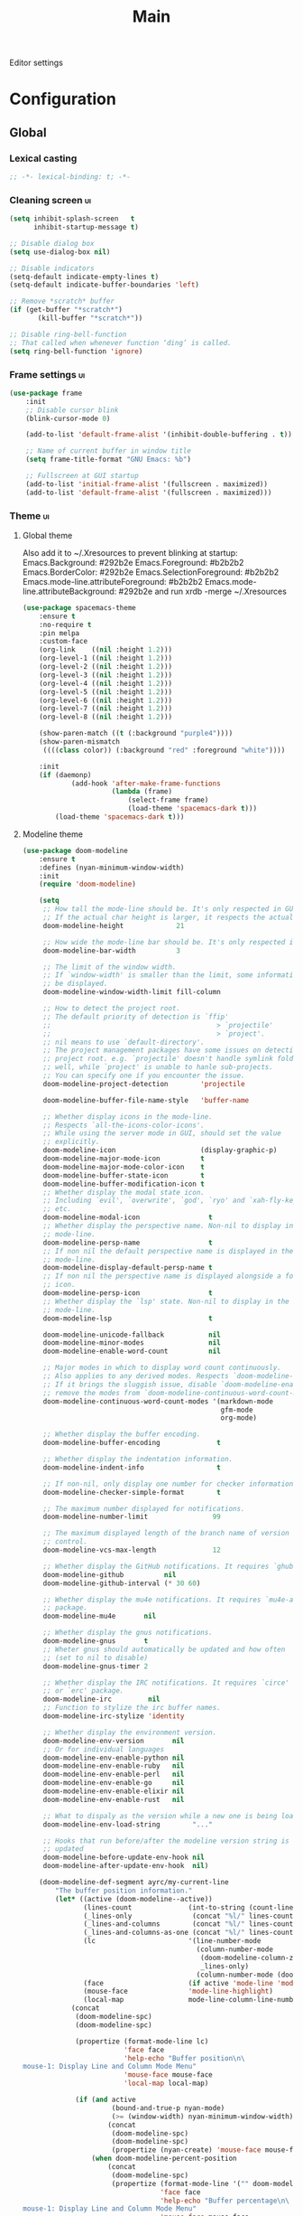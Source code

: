 #+TITLE: Main

Editor settings

* Configuration
** Global
*** Lexical casting
    #+BEGIN_SRC emacs-lisp :tangle yes :noweb yes
      ;; -*- lexical-binding: t; -*-
    #+END_SRC

*** Cleaning screen                                                                             :ui:
    #+BEGIN_SRC emacs-lisp :tangle yes :noweb yes
      (setq inhibit-splash-screen   t
            inhibit-startup-message t)

      ;; Disable dialog box
      (setq use-dialog-box nil)

      ;; Disable indicators
      (setq-default indicate-empty-lines t)
      (setq-default indicate-buffer-boundaries 'left)

      ;; Remove *scratch* buffer
      (if (get-buffer "*scratch*")
             (kill-buffer "*scratch*"))

      ;; Disable ring-bell-function
      ;; That called when whenever function ‘ding’ is called.
      (setq ring-bell-function 'ignore)
    #+END_SRC

*** Frame settings                                                                              :ui:
    #+BEGIN_SRC emacs-lisp :tangle yes :noweb yes
      (use-package frame
          :init
          ;; Disable cursor blink
          (blink-cursor-mode 0)

          (add-to-list 'default-frame-alist '(inhibit-double-buffering . t))

          ;; Name of current buffer in window title
          (setq frame-title-format "GNU Emacs: %b")

          ;; Fullscreen at GUI startup
          (add-to-list 'initial-frame-alist '(fullscreen . maximized))
          (add-to-list 'default-frame-alist '(fullscreen . maximized)))
    #+END_SRC

*** Theme                                                                                       :ui:
**** Global theme
     Also add it to ~/.Xresources to prevent blinking at startup:
     Emacs.Background:                    #292b2e
     Emacs.Foreground:                    #b2b2b2
     Emacs.BorderColor:                   #292b2e
     Emacs.SelectionForeground:           #b2b2b2
     Emacs.mode-line.attributeForeground: #b2b2b2
     Emacs.mode-line.attributeBackground: #292b2e
     and run xrdb -merge ~/.Xresources

     #+BEGIN_SRC emacs-lisp :tangle yes :noweb true
       (use-package spacemacs-theme
           :ensure t
           :no-require t
           :pin melpa
           :custom-face
           (org-link    ((nil :height 1.2)))
           (org-level-1 ((nil :height 1.2)))
           (org-level-2 ((nil :height 1.2)))
           (org-level-3 ((nil :height 1.2)))
           (org-level-4 ((nil :height 1.2)))
           (org-level-5 ((nil :height 1.2)))
           (org-level-6 ((nil :height 1.2)))
           (org-level-7 ((nil :height 1.2)))
           (org-level-8 ((nil :height 1.2)))

           (show-paren-match ((t (:background "purple4"))))
           (show-paren-mismatch
            ((((class color)) (:background "red" :foreground "white"))))

           :init
           (if (daemonp)
                   (add-hook 'after-make-frame-functions
                             (lambda (frame)
                                 (select-frame frame)
                                 (load-theme 'spacemacs-dark t)))
               (load-theme 'spacemacs-dark t)))
     #+END_SRC

**** Modeline theme
     #+BEGIN_SRC emacs-lisp :tangle yes :noweb true
       (use-package doom-modeline
           :ensure t
           :defines (nyan-minimum-window-width)
           :init
           (require 'doom-modeline)

           (setq
            ;; How tall the mode-line should be. It's only respected in GUI.
            ;; If the actual char height is larger, it respects the actual height.
            doom-modeline-height             21

            ;; How wide the mode-line bar should be. It's only respected in GUI.
            doom-modeline-bar-width          3

            ;; The limit of the window width.
            ;; If `window-width' is smaller than the limit, some information won't
            ;; be displayed.
            doom-modeline-window-width-limit fill-column

            ;; How to detect the project root.
            ;; The default priority of detection is `ffip'
            ;;                                         > `projectile'
            ;;                                         > `project'.
            ;; nil means to use `default-directory'.
            ;; The project management packages have some issues on detecting
            ;; project root. e.g. `projectile' doesn't handle symlink folders
            ;; well, while `project' is unable to hanle sub-projects.
            ;; You can specify one if you encounter the issue.
            doom-modeline-project-detection        'projectile

            doom-modeline-buffer-file-name-style   'buffer-name

            ;; Whether display icons in the mode-line.
            ;; Respects `all-the-icons-color-icons'.
            ;; While using the server mode in GUI, should set the value
            ;; explicitly.
            doom-modeline-icon                     (display-graphic-p)
            doom-modeline-major-mode-icon          t
            doom-modeline-major-mode-color-icon    t
            doom-modeline-buffer-state-icon        t
            doom-modeline-buffer-modification-icon t
            ;; Whether display the modal state icon.
            ;; Including `evil', `overwrite', `god', `ryo' and `xah-fly-keys',
            ;; etc.
            doom-modeline-modal-icon                 t
            ;; Whether display the perspective name. Non-nil to display in the
            ;; mode-line.
            doom-modeline-persp-name                 t
            ;; If non nil the default perspective name is displayed in the
            ;; mode-line.
            doom-modeline-display-default-persp-name t
            ;; If non nil the perspective name is displayed alongside a folder
            ;; icon.
            doom-modeline-persp-icon                 t
            ;; Whether display the `lsp' state. Non-nil to display in the
            ;; mode-line.
            doom-modeline-lsp                        t

            doom-modeline-unicode-fallback           nil
            doom-modeline-minor-modes                nil
            doom-modeline-enable-word-count          nil

            ;; Major modes in which to display word count continuously.
            ;; Also applies to any derived modes. Respects `doom-modeline-enable-word-count'.
            ;; If it brings the sluggish issue, disable `doom-modeline-enable-word-count' or
            ;; remove the modes from `doom-modeline-continuous-word-count-modes'.
            doom-modeline-continuous-word-count-modes '(markdown-mode
                                                        gfm-mode
                                                        org-mode)

            ;; Whether display the buffer encoding.
            doom-modeline-buffer-encoding              t

            ;; Whether display the indentation information.
            doom-modeline-indent-info                  t

            ;; If non-nil, only display one number for checker information if applicable.
            doom-modeline-checker-simple-format        t

            ;; The maximum number displayed for notifications.
            doom-modeline-number-limit                99

            ;; The maximum displayed length of the branch name of version
            ;; control.
            doom-modeline-vcs-max-length              12

            ;; Whether display the GitHub notifications. It requires `ghub' package.
            doom-modeline-github          nil
            doom-modeline-github-interval (* 30 60)

            ;; Whether display the mu4e notifications. It requires `mu4e-alert'
            ;; package.
            doom-modeline-mu4e       nil

            ;; Whether display the gnus notifications.
            doom-modeline-gnus       t
            ;; Wheter gnus should automatically be updated and how often
            ;; (set to nil to disable)
            doom-modeline-gnus-timer 2

            ;; Whether display the IRC notifications. It requires `circe'
            ;; or `erc' package.
            doom-modeline-irc         nil
            ;; Function to stylize the irc buffer names.
            doom-modeline-irc-stylize 'identity

            ;; Whether display the environment version.
            doom-modeline-env-version       nil
            ;; Or for individual languages
            doom-modeline-env-enable-python nil
            doom-modeline-env-enable-ruby   nil
            doom-modeline-env-enable-perl   nil
            doom-modeline-env-enable-go     nil
            doom-modeline-env-enable-elixir nil
            doom-modeline-env-enable-rust   nil

            ;; What to dispaly as the version while a new one is being loaded
            doom-modeline-env-load-string        "..."

            ;; Hooks that run before/after the modeline version string is
            ;; updated
            doom-modeline-before-update-env-hook nil
            doom-modeline-after-update-env-hook  nil)

           (doom-modeline-def-segment ayrc/my-current-line
               "The buffer position information."
               (let* ((active (doom-modeline--active))
                      (lines-count              (int-to-string (count-lines (point-min) (point-max))))
                      (_lines-only               (concat "%l/" lines-count))
                      (_lines-and-columns        (concat "%l/" lines-count ":%c"))
                      (_lines-and-columns-as-one (concat "%l/" lines-count ":%C"))
                      (lc                       '(line-number-mode
                                                  (column-number-mode
                                                   (doom-modeline-column-zero-based _lines-and-columns _lines-and-columns-as-one)
                                                   _lines-only)
                                                  (column-number-mode (doom-modeline-column-zero-based ":%c" ":%C"))))
                      (face                     (if active 'mode-line 'mode-line-inactive))
                      (mouse-face               'mode-line-highlight)
                      (local-map                mode-line-column-line-number-mode-map))
                   (concat
                    (doom-modeline-spc)
                    (doom-modeline-spc)

                    (propertize (format-mode-line lc)
                                'face face
                                'help-echo "Buffer position\n\
       mouse-1: Display Line and Column Mode Menu"
                                'mouse-face mouse-face
                                'local-map local-map)

                    (if (and active
                             (bound-and-true-p nyan-mode)
                             (>= (window-width) nyan-minimum-window-width))
                            (concat
                             (doom-modeline-spc)
                             (doom-modeline-spc)
                             (propertize (nyan-create) 'mouse-face mouse-face))
                        (when doom-modeline-percent-position
                            (concat
                             (doom-modeline-spc)
                             (propertize (format-mode-line '("" doom-modeline-percent-position "%%"))
                                         'face face
                                         'help-echo "Buffer percentage\n\
       mouse-1: Display Line and Column Mode Menu"
                                         'mouse-face mouse-face
                                         'local-map local-map))))

                    (when (or line-number-mode
                              column-number-mode
                              doom-modeline-percent-position)
                        (doom-modeline-spc)))))

           ;; Define your custom doom-modeline
           (doom-modeline-def-modeline 'ayrc/my-simple-line
               '(bar
                 matches
                 buffer-info
                 remote-host
                 ayrc/my-current-line
                 parrot
                 selection-info)
               '(misc-info
                 input-method
                 buffer-encoding
                 major-mode
                 process
                 vcs
                 lsp
                 checker))

           ;; Add to `doom-modeline-mode-hook` or other hooks
           (defun ayrc/setup-custom-doom-modeline ()
               (doom-modeline-set-modeline 'ayrc/my-simple-line 'default))
           (add-hook 'doom-modeline-mode-hook 'ayrc/setup-custom-doom-modeline)

           (doom-modeline-mode 1))
     #+END_SRC

*** Bookmarks
    #+BEGIN_SRC emacs-lisp :tangle yes :noweb yes
      (use-package bookmark
          :defer t
          :config
          (setq bookmark-save-flag 1))
    #+END_SRC

*** Backups in /tmp
    #+BEGIN_SRC emacs-lisp :tangle yes :noweb yes
      (use-package files
          :init
          (setq
           backup-directory-alist         `((".*" . ,temporary-file-directory))
           auto-save-file-name-transforms `((".*" ,temporary-file-directory t))))
    #+END_SRC

*** [[Https://github.com/10sr/switch-buffer-functions-el][Hook Run When Current Buffer Changed]]
    #+BEGIN_SRC emacs-lisp :tangle yes :noweb yes
      (use-package switch-buffer-functions
          :ensure t
          :defer t)
    #+END_SRC

*** [[https://github.com/purcell/exec-path-from-shell][Use user ${PATH} from shell]]
    Make Emacs use the $PATH set up by the user's shell

    #+BEGIN_SRC emacs-lisp :tangle yes :noweb yes
      (use-package exec-path-from-shell
          :ensure t
          :commands (exec-path-from-shell-initialize
                     exec-path-from-shell-copy-env)
          :config
          (setq exec-path-from-shell-check-startup-files nil)

          (when (memq window-system '(mac ns x))
              (add-to-list 'exec-path-from-shell-variables "PYENV_ROOT")))
    #+END_SRC

*** Auto revert mode
    Revert buffers when files on disk change

    #+BEGIN_SRC emacs-lisp :tangle yes :noweb yes
      (use-package autorevert
          :defer t
          :diminish auto-revert-mode)
    #+END_SRC

*** Abbrev mode
    Word abbreviations mode. In Abbrev mode, inserting an abbreviation causes
    it to expand and be replaced by its expansion

    #+BEGIN_SRC emacs-lisp :tangle yes :noweb yes
      (use-package abbrev
          :defer t
          :commands (abbrev-mode)
          :diminish abbrev-mode
          :config
          (setq abbrev-file-name (ayrc/expand-config-path "./abbrev_defs")))
    #+END_SRC

*** Visual line mode
    #+BEGIN_SRC emacs-lisp :tangle yes :noweb yes
      (setq word-wrap t)
      (diminish 'visual-line-mode)
    #+END_SRC

*** Disable automatic line breaking
    When Auto Fill mode is enabled, inserting a space at a column
    beyond ‘current-fill-column’ automatically breaks the line at a
    previous space.

    This minor-mode have bad behavior almost in all modes.

    #+BEGIN_SRC emacs-lisp :tangle yes :noweb yes
      (diminish 'auto-fill-function)

      (auto-fill-mode            -1)
      (remove-hook 'text-mode-hook #'turn-on-auto-fill)
    #+END_SRC

*** Indents
    #+BEGIN_SRC emacs-lisp :tangle yes :noweb yes
      (setq-default tab-width 4)
      (setq-default pc-basic-offset 4)
      (setq-default standart-indent 4)
      (setq-default indent-tabs-mode nil)
    #+END_SRC

*** Selection
**** Common clipboard with XServer/Wayland
     #+BEGIN_SRC emacs-lisp :tangle yes :noweb yes
       (setq select-enable-clipboard t)

       (use-package xclip
           :if (eq system-type 'gnu/linux)
           :ensure t
           :init
           (xclip-mode 1))

       (use-package pbcopy
           :if (eq system-type 'darwin)
           :ensure t
           :init
           (turn-on-pbcopy))
     #+END_SRC

**** Delete Selection mode
     If you enable Delete Selection mode, a minor mode,
     then inserting text while the mark is active causes the selected text
     to be deleted first. This also deactivates the mark. Many graphical
     applications follow this convention, but Emacs does not.

     #+BEGIN_SRC emacs-lisp :tangle yes :noweb yes
       (delete-selection-mode t)
     #+END_SRC

*** Set newline at the end of file
    #+BEGIN_SRC emacs-lisp :tangle yes :noweb yes
      (setq require-final-newline t)
      (setq next-line-add-newlines t)
    #+END_SRC

*** [[https://github.com/editorconfig/editorconfig-emacs][EditorConfig]]
    #+BEGIN_SRC emacs-lisp :tangle yes :noweb yes
      (use-package editorconfig
          :ensure t
          :diminish editorconfig-mode
          :init
          (editorconfig-mode))
    #+END_SRC

*** Use 'y' and `n' instead of 'yes' and 'not'                                                  :ui:
    #+BEGIN_SRC emacs-lisp :tangle yes :noweb yes
      (fset 'yes-or-no-p 'y-or-n-p)
    #+END_SRC

*** Scroll settings                                                                             :ui:
    #+BEGIN_SRC emacs-lisp :tangle yes :noweb yes
      (use-package pixel-scroll
          :bind (("M-n" . (lambda nil (interactive) (pixel-scroll-up 1)))
                 ("M-p" . (lambda nil (interactive) (pixel-scroll-down 1))))
          :init
          (pixel-scroll-mode)

          :config
          (setq-default
           ;; Disable bidirectional text rendering for a modest performance boost.
           ;; I've set this to `nil' in the past, but the `bidi-display-reordering's
           ;; docs say that is an undefined state and suggest this to be just as
           ;; good:
           bidi-display-reordering        'left-to-right
           bidi-paragraph-direction       'left-to-right

           ;; Reduce rendering/line scan work for Emacs by not rendering cursors or
           ;; regions in non-focused windows.
           cursor-in-non-selected-windows nil)

          (setq
           scroll-preserve-screen-position t
           scroll-margin                   0
           scroll-conservatively           10000

           ;; Never go back to the old scrolling behaviour.
           pixel-dead-time                 0

           ;; Scroll by number of pixels instead of
           ;; lines (t = frame-char-height pixels).
           pixel-resolution-fine-flag      t

           ;; Distance in pixel-resolution to scroll each mouse wheel event.
           mouse-wheel-scroll-amount       '(1)

           mouse-wheel-progressive-speed   nil

           ;; More performant rapid scrolling over unfontified regions. May cause
           ;; brief spells of inaccurate syntax highlighting right after scrolling,
           ;; which should quickly self-correct.
           ;; No (less) lag while scrolling lots.
           fast-but-imprecise-scrolling    t

           ;; Don’t compact font caches during GC.
           inhibit-compacting-font-caches  t

           ;; Just don't even fontify if we're still catching up on user input.
           jit-lock-defer-time             0

           highlight-nonselected-windows   nil))
    #+END_SRC

*** Highlighting                                                                                :ui:
**** Syntax                                                                                     :ui:
     #+BEGIN_SRC emacs-lisp :tangle yes :noweb yes
       (use-package font-lock
           :config
           (setq font-lock-maximum-decoration t))
     #+END_SRC

**** Expressions between {},[],()                                                               :ui:
     Highlight matching paren

     #+BEGIN_SRC emacs-lisp :tangle yes :noweb yes
       (use-package paren
           :init
           (show-paren-mode)

           :config
           (setq show-paren-delay 0)
           (setq show-paren-style 'expression))
     #+END_SRC

*** [[https://github.com/domtronn/all-the-icons.el][Icons]]                                                                                       :ui:
    A library for inserting Developer icons

    #+BEGIN_SRC emacs-lisp :tangle yes :noweb yes
      (use-package all-the-icons
          :ensure t
          :defer t)
    #+END_SRC

*** Current line hightlight                                                                     :ui:
    #+BEGIN_SRC emacs-lisp :tangle yes :noweb yes
      (use-package hl-line
          :init
          (global-hl-line-mode 1))
    #+END_SRC

*** Line numbering                                                                              :ui:
**** Left panel
     Interface for display-line-numbers

     #+BEGIN_SRC emacs-lisp :tangle yes :noweb yes
       (use-package display-line-numbers
           :defer t
           :config
           (setq display-line-numbers-width-start 5))
     #+END_SRC

**** Modeline
     #+BEGIN_SRC emacs-lisp :tangle yes :noweb yes
       (line-number-mode     t)
       (column-number-mode   t)

       ;; Don't show current buffer size
       (size-indication-mode nil)
     #+END_SRC

*** Eldoc                                                                                       :ui:
    #+BEGIN_SRC emacs-lisp :tangle yes :noweb yes
      (use-package eldoc
          :diminish eldoc-mode
          :init
          (global-eldoc-mode -1))
    #+END_SRC

*** [[https://github.com/emacs-dashboard/emacs-dashboard][Dashboard]]                                                                                   :ui:
    #+BEGIN_SRC emacs-lisp :tangle yes :noweb yes
      (use-package dashboard
          :ensure t
          :diminish page-break-lines-mode
          :init
          (dashboard-setup-startup-hook)

          :config
          (setq initial-buffer-choice       (lambda ()  (get-buffer "*dashboard*"))
                dashboard-set-footer        nil
                dashboard-center-content    t
                dashboard-show-shortcuts    t
                dashboard-set-file-icons    t
                dashboard-set-heading-icons t
                dashboard-banner-logo-title "Welcome to Emacs"
                dashboard-items             '((recents  . 5)
                                              (bookmarks . 5)
                                              (projects . 5))))
    #+END_SRC

*** [[https://github.com/bbatsov/projectile][Project managment]]                                                                   :hotkeys:ui:
    #+BEGIN_SRC emacs-lisp :tangle yes :noweb yes
      (use-package projectile
          :ensure t
          :delight '(:eval (format "[P<%s>]" (projectile-project-name)))
          :bind (:map projectile-mode-map
                      ("<f9>"    . projectile-compile-project)
                      ("C-x p o" . projectile-switch-open-project)
                      ("C-x p s" . projectile-switch-project)
                      ("C-c p i" . projectile-invalidate-cache)
                      ("C-c p z" . projectile-cache-current-file))
          :init
          <<helm-projectile-use-package>>
          (projectile-mode 1)

          :config
          (setq projectile-completion-system 'helm)
          (setq projectile-switch-project-action 'helm-projectile)
          (setq projectile-enable-caching t)
          (setq projectile-project-root-files-top-down-recurring
                (append
                 '("compile_commands.json"
                   ".cquery"
                   ".ccls")
                 projectile-project-root-files-top-down-recurring)))
    #+END_SRC

**** [[https://github.com/bbatsov/helm-projectile][Helm]]                           :interactive:ui:
     #+NAME: helm-projectile-use-package
     #+BEGIN_SRC emacs-lisp :tangle no :noweb yes
       (use-package helm-projectile
           :ensure t
           :after projectile
           :bind (:map projectile-mode-map
                       ("C-c p s" . ayrc/helm-projectile-grep-or-rg)
                       ("C-c p h" . helm-projectile)
                       ("C-c p p" . helm-projectile-switch-project)
                       ("C-c p f" . helm-projectile-find-file)
                       ("C-c p F" . helm-projectile-find-file-in-known-projects)
                       ("C-c p g" . helm-projectile-find-file-dwim)
                       ("C-c p d" . helm-projectile-find-dir)
                       ("C-c p e" . helm-projectile-recentf)
                       ("C-c p a" . helm-projectile-find-other-file)
                       ("C-c p b" . helm-projectile-switch-to-buffer))

           :init
           <<helm-projectile-rg>>

           (defun ayrc/helm-projectile-grep-or-rg ()
               "Uses helm-projectile-grep, if ag doesn't present"
               (interactive)
               (if (executable-find "rg") (helm-projectile-rg)
                   (helm-projectile-grep))))

     #+END_SRC

***** [[https://github.com/cosmicexplorer/helm-rg][Ripgrep]]
      A helm interface to ripgrep

      #+NAME: helm-projectile-rg
      #+BEGIN_SRC emacs-lisp :tangle no :noweb yes
        (use-package helm-rg
            :ensure t
            :commands (helm-projectile-rg))
      #+END_SRC

*** [[https://github.com/jaypei/emacs-neotree][NeoTree]]                                                                             :hotkeys:ui:
    A tree plugin like NerdTree for Vim

    #+BEGIN_SRC emacs-lisp :tangle yes :noweb yes
      (use-package neotree
          :ensure t
          :bind ("<f1>" . neotree-toggle)
          :config
          (setq neo-window-width 40)
          (setq neo-theme (if (display-graphic-p) 'icons 'arrow)))
    #+END_SRC

*** [[https://emacs-helm.github.io/helm/][Helm]]                                                                                :hotkeys:ui:
    Incremental and narrowing framework

    #+BEGIN_SRC emacs-lisp :tangle yes :noweb yes
      (use-package helm
          :ensure t
          :diminish helm-mode
          :defines (helm-M-x-fuzzy-match
                    helm-mode-fuzzy-match
                    helm-imenu-fuzzy-match
                    helm-apropos-fuzzy-match
                    helm-recentf-fuzzy-match
                    helm-semantic-fuzzy-match
                    helm-lisp-fuzzy-completion
                    helm-completion-in-region-fuzzy-match)
          :bind
          (("M-x"       . helm-M-x)
           ("C-x C-b"   . helm-mini)
           ("C-x b"     . helm-mini)
           ("C-c h /"   . helm-find)
           ("C-c h h"   . helm-info)
           ("C-c h o"   . helm-occur)
           ("C-c h c"   . helm-semantic)
           ("C-c h i"   . helm-imenu)
           ("C-c h s"   . helm-rg)

           ;; Pre-configured helm to build regexps.
           ("C-c h r"   . helm-regexp)
           ("C-c h l"   . helm-bookmarks)
           ("C-c h a"   . helm-apropos)
           ("C-c h x"   . helm-register)
           ("C-c h m"   . helm-man-woman)
           ("C-x C-f"   . helm-find-files)
           ("M-y"       . helm-show-kill-ring)
           ;; make TAB work in terminal

           :map helm-map
           ;; rebind tab to do persistent action
           ("<tab>"     . helm-execute-persistent-action)
           ("C-i"       . helm-execute-persistent-action)
           ("C-z"       . helm-select-action))

          :init
          <<helm-rg>>

          (helm-mode 1)

          :config
          (setq helm-M-x-fuzzy-match                  t
                helm-mode-fuzzy-match                 t
                helm-imenu-fuzzy-match                t
                helm-locate-fuzzy-match               t
                helm-apropos-fuzzy-match              t
                helm-recentf-fuzzy-match              t
                helm-semantic-fuzzy-match             t
                helm-lisp-fuzzy-completion            t
                helm-buffers-fuzzy-matching           t
                helm-ff-search-library-in-sexp        t
                helm-ff-file-name-history-use-recentf t
                helm-completion-in-region-fuzzy-match t

                ;; Open helm buffer inside current window, not occupy whole
                ;; other window
                helm-split-window-inside-p           t

                ;; Move to end or beginning of source when reaching top or
                ;; bottom of source.
                helm-move-to-line-cycle-in-source     nil

                ;; Scroll 8 lines other window using M-<next>/M-<prior>
                helm-scroll-amount                    8

                helm-ff-file-name-history-use-recentf t)

          ;; Autoresize helm minibufer
          (helm-autoresize-mode t))





    #+END_SRC

**** [[https://github.com/cosmicexplorer/helm-rg][Ripgrep]]
     A helm interface to ripgrep

     #+NAME: helm-rg
     #+BEGIN_SRC emacs-lisp :tangle no :noweb yes
       (use-package helm-rg
           :ensure t
           :after (helm)
           :commands (helm-rg))
     #+END_SRC

*** [[http://www.dr-qubit.org/undo-tree/undo-tree.el][Undo tree]]                                                                           :hotkeys:ui:
    Treat undo history as a tree

    #+BEGIN_SRC emacs-lisp :tangle yes :noweb yes
      (use-package undo-tree
          :ensure t
          :diminish undo-tree-mode
          :bind (("C-x u" . undo-tree-visualize))
          :init
          (global-undo-tree-mode))
    #+END_SRC

*** [[https://github.com/syohex/emacs-anzu][Display in the modeline search information]]                                          :hotkeys:ui:
    Show number of matches in mode-line while searching

    #+BEGIN_SRC emacs-lisp :tangle yes :noweb yes
      (use-package anzu
          :ensure t
          :defines (anzu-cons-mode-line-p)
          :defer t
          :diminish anzu-mode
          :bind (([remap query-replace]        . #'anzu-query-replace)
                 ([remap query-replace-regexp] . #'anzu-query-replace-regexp)

                 :map isearch-mode-map
                 ([remap isearch-query-replace]        . #'anzu-isearch-query-replace)
                 ([remap isearch-query-replace-regexp] . #'anzu-isearch-query-replace-regexp)))
    #+END_SRC

*** [[https://github.com/abo-abo/hydra][Hydra]]                                                                               :hotkeys:ui:
    Make bindings that stick around

    #+BEGIN_SRC emacs-lisp :tangle yes :noweb yes
      (use-package hydra
          :ensure t
          :defer t
          :commands (defhydra))
    #+END_SRC

*** Subword mode                                                                           :hotkeys:
    #+BEGIN_SRC emacs-lisp :tangle no :noweb yes
      (use-package subword
          :diminish (subword-mode global-subword-mode)
          :init
          (defun ayrc/forward-word (&optional arg)
              (interactive "p")
              (let ((table (make-syntax-table)))
                  (modify-syntax-entry ?_ "_" table)
                  (with-syntax-table table
                      (forward-word arg))))

          (defun ayrc/backward-word (&optional arg)
              (interactive "p")
              (let ((table (make-syntax-table)))
                  (modify-syntax-entry ?_ "_" table)
                  (with-syntax-table table
                      (backward-word arg))))

          (defun ayrc/kill-word (&optional arg)
              (interactive "p")
              (let ((table (make-syntax-table)))
                  (modify-syntax-entry ?_ "_" table)
                  (with-syntax-table table
                      (kill-word arg))))

          (defun ayrc/backward-kill-word (&optional arg)
              (interactive "p")
              (let ((table (make-syntax-table)))
                  (modify-syntax-entry ?_ "_" table)
                  (with-syntax-table table
                      (backward-kill-word arg))))

          (defun ayrc/subword-hook ()
              (global-set-key (kbd "M-f")           'ayrc/forward-word)
              (global-set-key (kbd "M-b")           'ayrc/backward-word)
              (global-set-key (kbd "M-d")           'ayrc/kill-word)
              (global-set-key (kbd "M-DEL")         'ayrc/backward-kill-word)
              (global-set-key (kbd "M-<backspace>") 'ayrc/backward-kill-word))
          (add-hook 'global-subword-mode-hook 'ayrc/subword-hook)

          (global-subword-mode 1))

    #+END_SRC

*** Hotkeys for changing size of buffers                                                   :hotkeys:
    #+BEGIN_SRC emacs-lisp :tangle yes :noweb yes
      (global-set-key (kbd "<C-M-up>")    'shrink-window)
      (global-set-key (kbd "<C-M-down>")  'enlarge-window)
      (global-set-key (kbd "<C-M-left>")  'shrink-window-horizontally)
      (global-set-key (kbd "<C-M-right>") 'enlarge-window-horizontally)
    #+END_SRC

*** Layout switching                                                                       :hotkeys:
    #+BEGIN_SRC emacs-lisp :tangle yes :noweb yes
      (global-set-key (kbd "<AltGr>") 'toggle-input-method)
    #+END_SRC

*** Movement between windows with M-arrow-keys (except org-mode)                           :hotkeys:
     #+BEGIN_SRC emacs-lisp :tangle yes :noweb yes
      (if (equal nil (equal major-mode 'org-mode))
          (windmove-default-keybindings 'meta))
     #+END_SRC

*** Add newline and indent on enter press                                                  :hotkeys:
    #+BEGIN_SRC emacs-lisp :tangle yes :noweb yes
      (global-set-key (kbd "RET") 'newline-and-indent)
    #+END_SRC

*** Scroll screen without changing cursor position                                         :hotkeys:
    #+BEGIN_SRC emacs-lisp :tangle yes :noweb yes
      (global-set-key (kbd "M-n") (lambda () (interactive) (scroll-up 1)))
      (global-set-key (kbd "M-p") (lambda () (interactive) (scroll-down 1)))
    #+END_SRC

*** Revert buffer                                                                          :hotkeys:
   #+BEGIN_SRC emacs-lisp :tangle yes :noweb yes
     (global-set-key (kbd "<f5>") (lambda () (interactive) (revert-buffer)))
   #+END_SRC

*** [[https://github.com/abo-abo/avy][Jump to things in Emacs tree-style]]                                                     :hotkeys:
    Jump to arbitrary positions in visible text and select text quickly

    #+BEGIN_SRC emacs-lisp :tangle yes :noweb yes
      (use-package avy
          :ensure t
          :bind (("C-;"     . avy-goto-char-2)
                 ("C-'"     . avy-goto-line)
                 ("M-g c"   . avy-goto-char)
                 ("M-g e"   . avy-goto-word-0)
                 ("M-g g"   . avy-goto-line)
                 ("M-g w"   . avy-goto-word-1)
                 ("M-g ("   . avy-goto-open-paren)
                 ("M-g )"   . avy-goto-close-paren)
                 ("M-g P"   . avy-pop-mark)
                 ("M-g M-g" . avy-goto-line))
          :config
          (setq avy-case-fold-search nil))
    #+END_SRC

*** [[https://github.com/magnars/expand-region.el][Expand region]]                                                                          :hotkeys:
    #+BEGIN_SRC emacs-lisp :tangle yes :noweb yes
      (use-package expand-region
        :ensure t
        :commands (er/expand-region)
        :bind ("C-=" . er/expand-region))
    #+END_SRC

*** [[https://github.com/ieure/scratch-el][Scratch buffer]]                                                                         :hotkeys:
    #+BEGIN_SRC emacs-lisp :tangle yes :noweb yes
      (use-package scratch
          :ensure t
          :defer t
          :bind ("C-c s" . #'scratch))
    #+END_SRC

*** Compilation                                                                            :hotkeys:
    #+BEGIN_SRC emacs-lisp :tangle yes :noweb yes
      (use-package compile
          :defer t
          :bind (
                 ;; Press to compile
                 ("<f9>" . 'compile)

                 ;; Errors switching
                 ("<f7>" . 'next-error)
                 ("<f8>" . 'previous-error)))
    #+END_SRC

** Non global
*** [[https://github.com/antonj/Highlight-Indentation-for-Emacs][Highlight indentation]]        :ui:
    Minor modes for highlighting indentation

    #+BEGIN_SRC emacs-lisp :tangle yes :noweb yes
      (use-package highlight-indentation
          :ensure t
          :diminish highlight-indentation-mode
          :commands (highlight-indentation-mode)
          :custom-face
          (highlight-indentation                (("#e3e3d3")))
          (highlight-indentation-current-column (("#c3b3b3"))))
    #+END_SRC

*** [[http://elpa.gnu.org/packages/adaptive-wrap.html][Automatic line wrapping]]                :ui:
    This package provides the `adaptive-wrap-prefix-mode' minor mode which sets
    the wrap-prefix property on the fly so that single-long-line paragraphs get
    word-wrapped in a way similar to what you'd get with M-q using
    adaptive-fill-mode, but without actually changing the buffer's text.

    #+BEGIN_SRC emacs-lisp :tangle yes :noweb yes
      (use-package adaptive-wrap
          :ensure t
          :diminish adaptive-wrap-prefix-mode
          :hook (visual-line-mode . adaptive-wrap-prefix-mode)
          :commands (adaptive-wrap-prefix-mode)
          :config
          (progn
              (setq-default adaptive-wrap-extra-indent 2)))
    #+END_SRC

*** [[https://github.com/nflath/hungry-delete][Hungry delete]]                             :hotkeys:
    #+BEGIN_SRC emacs-lisp :tangle yes :noweb yes
      (use-package hungry-delete
          :ensure t
          :diminish hungry-delete-mode
          :commands (hungry-delete-mode))
    #+END_SRC

*** [[https://github.com/hbin/smart-shift][Region shifting]]
    Smart shift text left/right.

    #+BEGIN_SRC emacs-lisp :tangle yes :noweb yes
      (use-package smart-shift
        :ensure t
        :diminish smart-shift-mode
        :bind
        (:map smart-shift-mode-map
              ("<C-up>" . smart-shift-up)
              ("<C-down>" . smart-shift-down)
              ("<C-left>" . smart-shift-left)
              ("<C-right>" . smart-shift-right)))
    #+END_SRC

*** [[https://github.com/lewang/ws-butler][Fixing up whitespaces only for touched lines]]
    Unobtrusively remove trailing whitespace

    #+BEGIN_SRC emacs-lisp :tangle yes :noweb yes
      (use-package ws-butler
          :diminish ws-butler-mode
          :ensure t
          :commands (ws-butler-mode))
    #+END_SRC

*** [[https://github.com/Fuco1/smartparens][Automatically pairs braces and quotes]]
    Minor mode for Emacs that deals with parens pairs and tries to be smart
    about it

    #+BEGIN_SRC emacs-lisp :tangle yes :noweb yes
      (use-package smartparens
          :ensure t
          :diminish smartparens-mode
          :commands (smartparens-mode smartparens-strict-mode)
          :bind (:map smartparens-mode-map
                      ("C-M-a" . sp-beginning-of-sexp)
                      ("C-M-e" . sp-end-of-sexp)

                      ("C-<down>" . sp-down-sexp)
                      ("C-<up>"   . sp-up-sexp)
                      ("M-<down>" . sp-backward-down-sexp)
                      ("M-<up>"   . sp-backward-up-sexp)

                      ("C-M-f" . sp-forward-sexp)
                      ("C-M-b" . sp-backward-sexp)

                      ("C-M-n" . sp-next-sexp)
                      ("C-M-p" . sp-previous-sexp)

                      ("C-M-t" . sp-transpose-sexp)
                      ("M-k"   . sp-backward-kill-sexp)
                      ("C-M-w" . sp-copy-sexp)
                      ("C-M-d" . delete-sexp)

                      ("M-[" . sp-backward-unwrap-sexp)
                      ("M-]" . sp-unwrap-sexp)

                      ("C-x C-t" . sp-transpose-hybrid-sexp))
          :config
          (sp-pair "'" "'" :actions nil))
    #+END_SRC

*** [[https://github.com/Malabarba/aggressive-indent-mode][Aggressive Indent]]
    Emacs minor mode that keeps your code always indented.
    More reliable than electric-indent-mode.

    #+BEGIN_SRC emacs-lisp :tangle yes :noweb yes
      (use-package aggressive-indent
          :ensure t
          :commands (aggressive-indent-mode)
          :hook (aggressive-indent-mode . ayrc/aggressive-indent-hook)
          :diminish aggressive-indent-mode
          :init
          <<aggressive-indent-hook>>)
    #+END_SRC

***** Hook
      #+NAME: aggressive-indent-hook
      #+BEGIN_SRC emacs-lisp :tangle no :noweb yes
        (defun ayrc/aggressive-indent-hook ()
            (electric-indent-local-mode -1))
      #+END_SRC

*** Folding
**** Hideshow                                                                          :interactive:
     #+BEGIN_SRC emacs-lisp :tangle yes :noweb yes
       (use-package hideshow
           :diminish hs-minor-mode
           :commands (hs-minor-mode)
           :bind
           (:map hs-minor-mode-map
                 ("C-c f TAB" . hs-toggle-hiding)
                 ("C-c f h"   . hs-hide-all)
                 ("C-c f s"   . hs-show-all))
           :init
           (progn
               ;; For yaml mode and others
               (defun ayrc/indenation-toggle-fold ()
                   "Toggle fold all lines larger than indentation on current line"
                   (interactive)
                   (let ((col 1))
                       (save-excursion
                           (back-to-indentation)
                           (setq col (+ 1 (current-column)))
                           (set-selective-display
                            (if selective-display nil (or col 1)))))))
           :config
           (progn
               (add-to-list 'hs-special-modes-alist
                            (list 'nxml-mode
                                  "<!--\\|<[^/>]*[^/]>"
                                  "-->\\|</[^/>]*[^/]>"
                                  "<!--"
                                  'nxml-forward-element
                                  nil))))
     #+END_SRC

**** Outline mode                                                                      :interactive:
     #+BEGIN_SRC emacs-lisp :tangle yes :noweb yes
       (use-package outline
           :diminish outline-minor-mode
           :commands (outline-minor-mode)
           :bind (:map outline-minor-mode-map
                       ("C-c f TAB" . ayrc/outline-toggle-entry)
                       ("C-c f h"   . ayrc/outline-hide-all)
                       ("C-c f s"   . ayrc/outline-show-all))
           :hook (outline-minor-mode . ayrc/outline-hook)
           :init
           (defvar ayrc/outline-toggle-all-flag nil "toggle all flag")
           (defvar ayrc/cpos_save nil "current cursor position")

           (defun ayrc/outline-hook ()
               (make-local-variable 'ayrc/outline-toggle-all-flag)
               (make-local-variable 'ayrc/cpos_save))

           :config
           (defun ayrc/outline-toggle-entry ()
               (interactive)
               "Toggle outline hiding for the entry under the cursor"
               (if (progn
                       (setq ayrc/cpos_save (point))
                       (end-of-line)
                       (get-char-property (point) 'invisible))
                       (progn
                           (outline-show-subtree)
                           (goto-char ayrc/cpos_save))
                   (progn
                       (outline-hide-subtree)
                       (goto-char ayrc/cpos_save))))

           (defun ayrc/outline-show-all ()
               (interactive)
               "Show all outline hidings for the entire file"
               (setq ayrc/outline-toggle-all-flag nil)
               (outline-show-all))

           (defun ayrc/outline-hide-all ()
               (interactive)
               "Hide all outline hidings for the entire file"
               (setq ayrc/outline-toggle-all-flag t)
               (outline-hide-sublevels 1))

           (defun ayrc/outline-toggle-all ()
               (interactive)
               "Toggle outline hiding for the entire file"
               (if ayrc/outline-toggle-all-flag
                       (ayrc/outline-show-all)
                   (ayrc/outline-hide-all))))
     #+END_SRC

*** Spell checking
    #+BEGIN_SRC emacs-lisp :tangle yes :noweb yes
      (use-package flyspell
          :defer t)
    #+END_SRC

*** Static code analysis
**** Flymake
     A universal on-the-fly syntax checker

     #+BEGIN_SRC emacs-lisp :tangle yes :noweb yes
       (use-package flymake
           :diminish flymake-mode
           :commands (flymake-mode)
           :init
           (progn
               <<helm-flymake-use-package>>))
     #+END_SRC

***** [[https://github.com/tam17aki/helm-flymake][Helm]]
      #+NAME: helm-flymake-use-package
      #+BEGIN_SRC emacs-lisp :tangle no :noweb yes
        (use-package helm-flymake
            :ensure t
            :bind (:map flymake-mode-map
                        ("C-c h f" . helm-flymake))
            :commands (helm-flymake))
      #+END_SRC

**** [[http://www.flycheck.org][Flycheck]]
     On-the-fly syntax checking

     #+BEGIN_SRC emacs-lisp :tangle yes :noweb yes
       (use-package flycheck
           :ensure t
           :diminish flycheck-mode
           :commands (flycheck-mode)
           :hook (flycheck-mode . ayrc/flycheck-hook)
           :init
           <<helm-flycheck-use-package>>
           <<flycheck-hook>>)
     #+END_SRC

***** [[https://github.com/yasuyk/helm-flycheck][Helm]]
      #+NAME: helm-flycheck-use-package
      #+BEGIN_SRC emacs-lisp :tangle no :noweb yes
        (use-package helm-flycheck
            :ensure t
            :after flycheck
            :bind (:map flycheck-mode-map
                        ("C-c h f" . helm-flycheck))
            :commands (helm-flycheck))
      #+END_SRC

***** Hook
      #+NAME: flycheck-hook
      #+BEGIN_SRC emacs-lisp :tangle no :noweb yes
        (defun ayrc/flycheck-hook ()
            (flymake-mode -1)

            (setq flycheck-checker-error-threshold 700)
            (setq flycheck-standard-error-navigation nil)
            (setq flycheck-idle-change-delay 0)
            (setq flycheck-check-syntax-automatically '(save mode-enabled)))
      #+END_SRC

*** XREF
    Cross-referencing commands

    #+BEGIN_SRC emacs-lisp :tangle yes :noweb yes
      (use-package xref
          :defines (xref-show-definitions-function)
          :defer t
          :init
          <<helm-xref-use-package>>

          (defun ayrc/setup-xref-hotkeys ()
              (ayrc/local-set-keys '(("M-,"     . xref-pop-marker-stack)
                                     ("M-?"     . xref-find-definitions)
                                     ("C-M-."   . xref-find-apropos)))))
    #+END_SRC

**** [[https://github.com/brotzeit/helm-xref][Helm]]
     #+NAME: helm-xref-use-package
     #+BEGIN_SRC emacs-lisp :tangle no :noweb yes
       (use-package helm-xref
           :ensure t
           :commands (helm-xref-show-xrefs
                      helm-xref-show-xrefs-27
                      helm-xref-show-defs-27)
           :init
           (if (< emacs-major-version 27)
                   (setq xref-show-xrefs-function 'helm-xref-show-xrefs)
               (setq xref-show-xrefs-function 'helm-xref-show-xrefs-27
                     xref-show-definitions-function 'helm-xref-show-defs-27)))
     #+END_SRC

*** [[http://github.com/joaotavora/yasnippet][Snippets]]
    #+BEGIN_SRC emacs-lisp :tangle yes :noweb yes
      (use-package yasnippet
          :ensure t
          :commands (yas-minor-mode yas-global-mode)
          :diminish yas-minor-mode
          :init
          <<snippets-collection>>

          :config
          (yasnippet-snippets-initialize)
          (setq yas-snippet-dirs
                (list (ayrc/expand-config-path "./personal-snippets")))

          (yas-reload-all))
    #+END_SRC

**** [[https://github.com/AndreaCrotti/yasnippet-snippets][Ready snippets collection]]
     A collection of yasnippet snippets for many languages

     #+NAME: snippets-collection
     #+BEGIN_SRC emacs-lisp :tangle no :noweb yes
       (use-package yasnippet-snippets
           :ensure t
           :commands (yasnippet-snippets-initialize))
     #+END_SRC

*** Autocompletion
**** Semantic
     Required for helm-semantic

     #+BEGIN_SRC emacs-lisp :tangle yes :noweb yes
       (use-package semantic
           :diminish semantic-mode
           :commands (semantic-mode))
     #+END_SRC

**** [[http://company-mode.github.io/][Company]]
     #+BEGIN_SRC emacs-lisp :tangle yes :noweb yes
       (use-package company
           :ensure t
           :diminish company-mode
           :bind
           (:map company-active-map
                 ("<tab>" . company-complete-selection))
           :hook (company-mode . ayrc/company-hook)
           :init
           <<company-box-use-package>>
           <<company-flx-use-package>>
           <<company-quickhelp-use-package>>
           <<company-setup-func>>
           <<company-hook>>)
     #+END_SRC

***** [[https://www.github.com/expez/company-quickhelp][Documentation]]
      #+NAME: company-quickhelp-use-package
      #+BEGIN_SRC emacs-lisp :tangle no :noweb yes
        (use-package company-quickhelp
            :ensure t
            :after company
            :hook (company-mode . company-quickhelp-mode)
            :bind (:map company-active-map
                        ("M-h" . #'company-quickhelp-manual-begin)))
      #+END_SRC

***** [[https://github.com/PythonNut/company-flx][Fuzzy matching]]
      #+NAME: company-flx-use-package
      #+BEGIN_SRC emacs-lisp :tangle no :noweb yes
        (use-package company-flx
            :ensure t
            :after company
            :hook (company-mode . company-flx-mode))
      #+END_SRC

***** [[https://github.com/sebastiencs/company-box][Icons]]
      #+NAME: company-box-use-package
      #+BEGIN_SRC emacs-lisp :tangle no :noweb yes
        (use-package company-box
            :ensure t
            :disabled
            :after company
            :hook (company-mode . company-box-mode)
            :config
            (progn
                (setq company-box-icons-alist company-box-icons-all-the-icons)))
       #+END_SRC

***** Setup function
      #+NAME: company-setup-func
      #+BEGIN_SRC emacs-lisp :tangle no :noweb yes
        (defun ayrc/setup-company (&optional mode-specific-backends)
            (company-mode 1)
            (or mode-specific-backends (setq mode-specific-backends '()))

            (let ((_backends (list
                              (symbol-value 'mode-specific-backends)
                              '(company-files        ;; files & directories
                                company-dabbrev-code ;; dynamic code abbreviations
                                company-keywords)    ;; keywords

                              '(company-abbrev       ;; abbreviations
                                company-dabbrev))))  ;; dynamic abbreviat
                (make-local-variable 'company-backends)
                (setq company-backends (-non-nil (symbol-value '_backends)))))
      #+END_SRC

***** Hook
      #+NAME: company-hook
      #+BEGIN_SRC emacs-lisp :tangle no :noweb yes
        (defun ayrc/company-hook ()
            (setq company-tooltip-align-annotations t
                  company-idle-delay                0.1
                  company-show-numbers              t
                  company-minimum-prefix-length     1))
      #+END_SRC

*** [[https://github.com/leoliu/ggtags][GTags]]
    Emacs frontend to GNU Global source code tagging system

    #+NAME: gtags-system-prerequisites
    #+CAPTION: System prerequisites for GTags
    - [[https://www.gnu.org/software/global/][GNU Global]] :: intall it and put [[file:~/.emacs.d/other/etc/gtags.conf][gtags configuration]] into HOME/.globalrc
                    or gtags.conf into project root

    #+BEGIN_SRC emacs-lisp :tangle yes :noweb yes
      (use-package ggtags
          :ensure t
          :diminish ggtags-mode
          :commands (ggtags-mode)
          :init
          <<helm-gtags-use-package>>

          :config
          (setq ggtags-update-on-save nil)
          (setq ggtags-use-idutils t)
          (setq ggtags-sort-by-nearness t)
          (unbind-key "M-<" ggtags-mode-map)
          (unbind-key "M->" ggtags-mode-map))
    #+END_SRC

**** [[https://github.com/syohex/emacs-helm-gtags][Helm]]
     #+NAME: helm-gtags-use-package
     #+BEGIN_SRC emacs-lisp :tangle no :noweb yes
       (use-package helm-gtags
           :ensure t
           :after ggtags
           :commands (helm-gtags-select helm-gtags-find-tag)
           :config
           (setq helm-gtags-fuzzy-match t)
           (setq helm-gtags-preselect t)
           (setq helm-gtags-prefix-key "\C-cg")
           (setq helm-gtags-path-style 'relative)

           (define-key helm-gtags-mode-map (kbd "M-.") 'helm-gtags-dwim)
           (define-key helm-gtags-mode-map (kbd "M-,") 'helm-gtags-pop-stack))
     #+END_SRC

*** [[https://github.com/Microsoft/language-server-protocol/][LSP]]
    A common protocol for language servers

**** [[https://github.com/joaotavora/eglot][Eglot]]
     A client for Language Server Protocol servers

     #+BEGIN_SRC emacs-lisp :tangle yes :noweb yes
       (use-package eglot
           :ensure t
           :diminish eglot-mode
           :commands (eglot-mode eglot-ensure ayrc/eglot-hook)
           :hook (eglot-managed-mode . ayrc/eglot-hook)
           :init
           <<eglot-hook>>)
     #+END_SRC

***** Hook
      #+NAME: eglot-hook
      #+BEGIN_SRC emacs-lisp :tangle no :noweb yes
        (defun ayrc/eglot-hook ()
            (ayrc/local-set-keys '(("C-c r"   . eglot-rename)
                                   ("C-c C-r" . eglot-format)
                                   ("M-."     . eglot-find-implementation)))
            (ayrc/setup-xref-hotkeys)

            (add-to-list 'eglot-stay-out-of 'company)
            (ayrc/setup-company '(company-capf :with company-yasnippet)))
      #+END_SRC

**** [[https://github.com/emacs-lsp/lsp-mode][lsp-mode]]
     Emacs client/library for the Language Server Protocol

     #+BEGIN_SRC emacs-lisp :tangle yes :noweb yes
       (use-package lsp-mode
           :ensure t
           :defines (lsp-eldoc-enable-signature-help
                     lsp-eldoc-prefer-signature-help)
           :diminish lsp-mode
           :commands (lsp-mode lsp-deffered lsp-rename)
           :hook (lsp-mode . ayrc/lsp-hook)
           :init
           <<lsp-ui-use-package>>
           <<helm-lsp-use-package>>
           <<lsp-hook>>)
     #+END_SRC

***** Hook
      #+NAME: lsp-hook
      #+BEGIN_SRC emacs-lisp :tangle no :noweb yes
        (defun ayrc/lsp-hook ()
            (setq
             lsp-enable-folding                         t
             lsp-enable-indentation                     t
             lsp-enable-file-watchers                   t
             lsp-auto-configure                         nil
             lsp-enable-snippet                         nil
             lsp-keep-workspace-alive                   nil)

            (ayrc/local-set-keys '(("C-c r"   . lsp-rename)
                                   ("C-c C-r" . lsp-format-region)
                                   ("M-."     . lsp-ui-peek-find-definitions)
                                   ("M-,"     . xref-pop-marker-stack)
                                   ("M-?"     . lsp-ui-peek-find-references)
                                   ("C-M-."   . xref-find-apropos)))

            (flycheck-mode 1)
            (lsp-flycheck-enable)

            (ayrc/setup-company '(company-capf :with company-yasnippet))

            (lsp-ui-mode   1)
            (dap-mode      1))
      #+END_SRC

***** [[https://github.com/yyoncho/helm-lsp][Helm]]
      #+NAME: helm-lsp-use-package
      #+BEGIN_SRC emacs-lisp :tangle no :noweb yes
        (use-package helm-lsp
            :ensure t
            :bind
            ((:map lsp-mode-map
                   ("C-c h w" . helm-lsp-workspace-symbol))))
      #+END_SRC

***** [[https://github.com/emacs-lsp/lsp-ui][UI modules]]
      #+NAME: lsp-ui-use-package
      #+BEGIN_SRC emacs-lisp :tangle no :noweb yes
        (use-package lsp-ui
            :ensure t
            :defines (lsp-ui-flycheck-enable)
            :commands (lsp-ui-mode)
            :config
            (setq lsp-ui-peek-enable           nil
                  lsp-ui-sideline-enable       nil
                  lsp-ui-imenu-enable          t
                  lsp-ui-doc-enable            t
                  lsp-ui-flycheck-enable       t
                  lsp-ui-doc-include-signature nil
                  lsp-ui-sideline-show-symbol  nil))
      #+END_SRC

*** Debugging
**** [[http://github.com/realgud/realgud/][GUD]]
     #+BEGIN_SRC emacs-lisp :tangle yes :noweb yes
       (use-package realgud
           :ensure t
           :defer t)
     #+END_SRC

**** [[https://github.com/yyoncho/dap-mode][DAP]]
     Debug Adapter Protocol mode

     #+BEGIN_SRC emacs-lisp :tangle yes :noweb yes
       (use-package dap-mode
           :ensure t
           :defines (dap-lldb-debug-program)
           :diminish dap-mode
           :hook (dap-mode . ayrc/dap-hook)
           :init
           (defun ayrc/dap-hook ()
               (setq dap-lldb-debug-program '("/usr/bin/lldb-vscode"))
               (add-hook 'dap-stopped-hook
                         (lambda (_debug_session) (call-interactively #'dap-hydra)))

               ;; use tooltips for mouse hover
               ;; if it is not enabled `dap-mode' will use the minibuffer.
               (tooltip-mode 1)

               (dap-ui-mode 1)

               ;; enables mouse hover support
               (dap-tooltip-mode 1))

           :config
           (defun ayrc/dap-remove-nth-first-templates (count)
               "For removing useless dap templates after loading of
                   language specific dap parts"
               (setq dap-debug-template-configurations
                     (progn
                         (let ((rest-of-debug-templates
                                (nthcdr
                                 count
                                 dap-debug-template-configurations)))
                             (if (listp rest-of-debug-templates)
                                     '()
                                 rest-of-debug-templates))))))
     #+END_SRC

* Helpful functions
** Reload configuration                                                                :interactive:
   #+BEGIN_SRC emacs-lisp :tangle yes :noweb yes
     (defun ayrc/reload-configuration ()
         "Reload configuration starting from ~/.emacs.d/init.el"
         (interactive)
         (load-file (ayrc/expand-config-path "./init.el")))

     (defun ayrc/reload-current-config ()
         (interactive)
         (let ((filename (buffer-file-name)))
             (if (string-equal (file-name-extension filename) "org")
                     (org-babel-load-file filename)
                 (load-file filename))))
   #+END_SRC

** Rename current buffer and file                                                      :interactive:
   #+BEGIN_SRC emacs-lisp :tangle yes :noweb yes
     (defun ayrc/rename-current-file-and-buffer ()
       "Rename the current buffer and file it is visiting."
       (interactive)
       (let ((filename (buffer-file-name)))
         (if (not (and filename (file-exists-p filename)))
             (message "Buffer is not visiting a file!")
           (let ((new-name (read-file-name "New name: " filename)))
             (cond
              ((vc-backend filename) (vc-rename-file filename new-name))
              (t
               (rename-file filename new-name t)
               (set-visited-file-name new-name t t)))))))
   #+END_SRC

** Edit files as root                                                                  :interactive:
   #+BEGIN_SRC emacs-lisp :tangle yes :noweb yes
     (defun ayrc/sudo-edit (&optional arg)
       "Edit currently visited file as root.

     With a prefix ARG prompt for a file to visit.
     Will also prompt for a file to visit if current
     buffer is not visiting a file."
       (interactive "P")
       (if (or arg (not buffer-file-name))
           (find-file (concat "/sudo:root@localhost:"
                              (ido-read-file-name "Find file(as root): ")))
         (find-alternate-file (concat "/sudo:root@localhost:" buffer-file-name))))

   #+END_SRC

** Copy the current buffer file name to the clipboard                                  :interactive:
   #+BEGIN_SRC emacs-lisp :tangle yes :noweb yes
     (defun ayrc/copy-file-name-to-clipboard ()
       "Copy the current buffer file name to the clipboard."
       (interactive)
       (let ((filename (if (equal major-mode 'dired-mode)
                           default-directory
                         (buffer-file-name))))
         (when filename
           (kill-new filename)
           (message "Copied buffer file name '%s' to the clipboard." filename))))
   #+END_SRC

** CRLF to LF                                                                          :interactive:
   #+BEGIN_SRC emacs-lisp :tangle yes :noweb yes
     (defun ayrc/dos2unix (_buffer)
         "Automate M-% C-q C-m RET C-q C-j RET"
         (interactive "*b")
         (save-excursion
             (goto-char (point-min))
             (while (search-forward (string ?\C-m) nil t)
                 (replace-match (string ?\C-j) nil t))))
   #+END_SRC

** Copy hooks
   #+BEGIN_SRC emacs-lisp :tangle yes :noweb yes
     (defun ayrc/copy-hooks-to (from-hook to-hook)
       (dolist (hook from-hook)
         (add-hook to-hook hook)))
   #+END_SRC

** Find path to executable
   #+BEGIN_SRC emacs-lisp :tangle yes :noweb yes
     (defun ayrc/executable-find (command)
         "Search for COMMAND in `exec-path' and return the absolute file name.
     Return nil if COMMAND is not found anywhere in `exec-path'."
         ;; Use 1 rather than file-executable-p to better match the behavior of
         ;; call-process.
         (locate-file command exec-path exec-suffixes 1))
   #+END_SRC

** Set multiple local bindings
   #+BEGIN_SRC emacs-lisp :tangle yes :noweb yes
     (defun ayrc/local-set-keys (key-commands)
         "Set multiple local bindings with KEY-COMMANDS list."
         (let ((local-map (current-local-map)))
             (dolist (kc key-commands)
                 (define-key local-map
                     (kbd (car kc))
                     (cdr kc)))))
   #+END_SRC

** Functions for making text pretty                                                    :interactive:
   #+BEGIN_SRC emacs-lisp :tangle yes :noweb yes
     (defun ayrc/tabify-buffer ()
         "Replace spaces by from buffer."
         (interactive)
         (tabify (point-min) (point-max)))

     (defun ayrc/untabify-buffer ()
         "Remove tabs from buffer."
         (interactive)
         (untabify (point-min) (point-max)))

     (defun ayrc/indent-buffer ()
       "Indent region."
       (interactive)
       (indent-region (point-min) (point-max)))

     (defun ayrc/cleanup-buffer-notabs ()
       "Perform a bunch of operations on the whitespace content of a buffer.
     Remove tabs."
       (interactive)
       (ayrc/indent-buffer)
       (ayrc/untabify-buffer)
       (delete-trailing-whitespace)
       nil)

     (defun ayrc/cleanup-buffer-tabs ()
         "Perform a bunch of operations on the whitespace content of a buffer.
     Dont remove tabs."
         (interactive)
         (ayrc/indent-buffer)
         (delete-trailing-whitespace)
         nil)
   #+END_SRC

* Org-mode
    #+BEGIN_SRC emacs-lisp :tangle yes :noweb yes
      (use-package org
          :defer t
          :hook (org-mode . ayrc/orgmode-hook)
          :init
          <<org-bullets-use-package>>
          <<org-present-use-package>>
          <<org-cliplink-use-package>>
          <<helm-org-rifle>>

          (defun ayrc/orgmode-hook()
              (display-line-numbers-mode 1)
              (visual-line-mode          1)
              (ws-butler-mode            1)
              (smartparens-mode          1)
              (semantic-mode             1)
              (yas-minor-mode            1)
              (company-mode              1)

              (setq
               org-log-done 'time
               org-src-tab-acts-natively t
               org-tags-column -100

               org-todo-keywords '((sequence "TODO" "CURRENT" "|" "DONE" "CANCELED"))
               org-todo-keyword-faces '(("CURRENT" . "yellow")
                                        ("CANCELED" . (:foreground "RoyalBlue3"
                                                                   :weight bold))))))
    #+END_SRC

** [[https://github.com/emacsorphanage/org-bullets][Bullets]]
   Show bullets in org-mode as UTF-8 characters

   #+NAME: org-bullets-use-package
   #+BEGIN_SRC emacs-lisp :tangle no :noweb yes
     (use-package org-bullets
         :ensure t
         :commands (org-bullets-mode)
         :hook (org-mode . org-bullets-mode))
   #+END_SRC

** [[https://github.com/rlister/org-present][Present]]
   Minimalist presentation minor-mode for Emacs org-mode

   #+NAME: org-present-use-package
   #+BEGIN_SRC emacs-lisp :tangle no :noweb yes
     (use-package org-present
         :ensure t
         :commands (org-present))
   #+END_SRC

** [[http://github.com/rexim/org-cliplink][Cliplink]]
   Insert org-mode links from the clipboard

   #+NAME: org-cliplink-use-package
   #+BEGIN_SRC emacs-lisp :tangle no :noweb yes
     (use-package org-cliplink
         :ensure t
         :commands org-cliplink
         :bind (:map org-mode-map
                     ("C-c M-l" . org-cliplink)))
   #+END_SRC

** [[https://github.com/alphapapa/org-rifle][Helm]]
   #+NAME: helm-org-rifle
   #+BEGIN_SRC emacs-lisp :tangle no :noweb yes
     (use-package helm-org-rifle
         :ensure t
         :commands (helm-org-rifle-current-buffer)
         :bind (:map org-mode-map
                     ("C-c h i" . helm-org-rifle-current-buffer)))
   #+END_SRC

* Clients
** VCS
*** [[https://github.com/magit/magit][Git]]                                         :global_hotkeys:
     #+BEGIN_SRC emacs-lisp :tangle yes :noweb yes
       (use-package magit
           :ensure t
           :defines (magit-default-tracking-name-function
                     magit-status-buffer-switch-function
                     magit-save-some-buffers
                     magit-set-upstream-on-push)
           :commands (magit-get-top-dir)
           :bind (("C-x g" . magit-status))
           :hook (git-commit-mode-hook . magit-commit-mode-init)
           :init
           (progn
               (delete 'Git vc-handled-backends)

               ;; Close popup when commiting - this stops the commit window
               ;; hanging around
               ;; From: http://git.io/rPBE0Q
               (defadvice git-commit-commit (after delete-window activate)
                   (delete-window))

               (defadvice git-commit-abort (after delete-window activate)
                   (delete-window))

               ;; these two force a new line to be inserted into a commit window,
               ;; which stops the invalid style showing up.
               ;; From: http://git.io/rPBE0Q
               (defun magit-commit-mode-init ()
                   (when (looking-at "\n")
                       (open-line 1))))
           :config
           (progn
               ;; restore previously hidden windows
               (defadvice magit-quit-window (around magit-restore-screen activate)
                   (let ((current-mode major-mode))
                       ad-do-it
                       (when (eq 'magit-status-mode current-mode)
                           (jump-to-register :magit-fullscreen))))

               ;; magit settings
               (setq magit-default-tracking-name-function
                     'magit-default-tracking-name-branch-only
                     ;; open magit status in same window as current buffer
                     magit-status-buffer-switch-function 'switch-to-buffer
                     ;; highlight word/letter changes in hunk diffs
                     magit-diff-refine-hunk t
                     ;; ask me to save buffers
                     magit-save-some-buffers t
                     ;; ask me if I want a tracking upstream
                     magit-set-upstream-on-push 'askifnotset)))
	  #+END_SRC

*** [[https://github.com/emacsmirror/dsvn][Subversion]]
    #+BEGIN_SRC emacs-lisp :tangle yes :noweb yes
      (use-package dsvn
          :ensure t
          :commands (svn-status svn-log svn-update))
    #+END_SRC

** Dired
   #+BEGIN_SRC emacs-lisp :tangle yes :noweb yes
     (use-package dired
         :defer t
         :config
         (progn
             (setq dired-recursive-deletes 'top) ;; for deleting of empty dir
             (setq dired-recursive-deletes 'always)
             (setq dired-recursive-copies 'always)

             ;; if there is a dired buffer displayed in the next window, use its
             ;; current subdir, instead of the current subdir of this dired buffe
             (setq dired-dwim-target t)))
   #+END_SRC

** [[https://github.com/Silex/docker.el][Docker]]
   #+BEGIN_SRC emacs-lisp :tangle yes :noweb yes
     (use-package docker
         :ensure t
         :bind ("C-c d" . docker))
   #+END_SRC

** [[https://github.com/chrisbarrett/kubernetes-el][Kubernetes]]
   #+BEGIN_SRC emacs-lisp :tangle yes :noweb yes
     (use-package kubernetes
       :ensure t
       :commands (kubernetes-overview))
   #+END_SRC

* Languages
** Lisp dialects
   #+BEGIN_SRC emacs-lisp :tangle yes :noweb yes
     (use-package lisp-mode
         :mode (("\\.el\\'"   .  emacs-lisp-mode)
                ("\\.rkt\\'"   . scheme-mode)
                ("\\.ss\\'"    . scheme-mode)
                ("\\.scm\\'"   . scheme-mode)
                ("\\.sch\\'"   . scheme-mode))
         :hook ((eval-expression-minibuffer-setup
                 . ayrc/eval-expression-minibuffer-setup-hook)
                (ielm-mode                        . ayrc/emacs-lisp-hook)
                (lisp-interaction-mode            . ayrc/emacs-lisp-hook)
                (emacs-lisp-mode                  . ayrc/emacs-lisp-hook)
                (scheme-mode                      . ayrc/scheme-hook))
         :init
         (progn
             <<rainbow-delimiters-use-package>>
             <<lisp-extra-font-lock-use-package>>
             <<elisp-slime-nav-use-package>>
             <<geiser-use-package>>

             ;; Mode with elisp is a first thind that user see
             <<lisp-hook>>
             <<emacs-lisp-hook>>))
   #+END_SRC

*** Common configuration for all lisp dialects
**** [[https://github.com/Fanael/rainbow-delimiters][Highlights delimiters]]
     Such as parentheses, brackets or braces according to their depth

     #+NAME: rainbow-delimiters-use-package
     #+BEGIN_SRC emacs-lisp :tangle no :noweb yes
       (use-package rainbow-delimiters
           :ensure t
           :commands (rainbow-delimiters-mode))
     #+END_SRC

**** [[https://github.com/Lindydancer/lisp-extra-font-lock][Highlight bound variables and quoted expressions in lisp]]
     #+NAME: lisp-extra-font-lock-use-package
     #+BEGIN_SRC emacs-lisp :tangle no :noweb yes
       (use-package lisp-extra-font-lock
           :ensure t
           :commands (lisp-extra-font-lock-mode)
           :diminish lisp-extra-font-lock-mode)
     #+END_SRC

**** Hook
     #+NAME: lisp-hook
     #+BEGIN_SRC emacs-lisp :tangle no :noweb yes
       (defun ayrc/lisp-hook ()
           (display-line-numbers-mode 1)
           (visual-line-mode          1)

           (ws-butler-mode            1)
           (smart-shift-mode          1)
           (smartparens-mode          1)
           (semantic-mode             1)
           (yas-minor-mode            1)
           (abbrev-mode               1)

           (flycheck-mode             1)

           ;; eval-expression-minibuffer doesn't support this mode
           ;; (hs-minor-mode             -1)

           (aggressive-indent-mode    1)
           (add-hook 'after-change-major-mode-hook
                     (lambda() (electric-indent-mode -1)))

           (rainbow-delimiters-mode   1)
           (eldoc-mode                1)
           (lisp-extra-font-lock-mode 1)

           (prettify-symbols-mode     1)
           (setq prettify-symbols-unprettify-at-point 'right-edge)
           (push '(">=" . ?≥) prettify-symbols-alist)
           (push '("<=" . ?≤) prettify-symbols-alist)
           (push '("lambda"  . ?λ) prettify-symbols-alist)

           (setq lisp-body-indent 4)

           (add-hook 'write-contents-functions
                     'ayrc/cleanup-buffer-notabs nil t)
           )
     #+END_SRC

*** Emacs Lisp
**** [[https://github.com/purcell/elisp-slime-nav][Navigation of source with M-. & M-,]]
     #+NAME: elisp-slime-nav-use-package
     #+BEGIN_SRC emacs-lisp :tangle no :noweb yes
       (use-package elisp-slime-nav
           :ensure t
           :commands (elisp-slime-nav-mode)
           :diminish elisp-slime-nav-mode)
     #+END_SRC

**** Hook
     #+NAME: emacs-lisp-hook
     #+BEGIN_SRC emacs-lisp :tangle no :noweb yes
       (defun ayrc/emacs-lisp-hook ()
           (ayrc/lisp-hook)

           (hs-minor-mode t)
           (elisp-slime-nav-mode)

           (ayrc/setup-company '(company-elisp :with company-yasnippet)))

       (defun ayrc/eval-expression-minibuffer-setup-hook ()
           (ayrc/lisp-hook)

           (elisp-slime-nav-mode)

           (ayrc/setup-company '(company-elisp :with company-yasnippet)))
     #+END_SRC

*** [[http://www.nongnu.org/geiser/][Scheme]]
    #+NAME: scheme-system-prerequisites
    #+CAPTION: System prerequisites for Scheme packages
    - [[https://github.com/racket/racket][Racket]] :: General purpose, multi-paradigm Lisp-Scheme programming
                language
    - [[https://www.gnu.org/software/guile/][Guile]] :: GNU Ubiquitous Intelligent Language for Extensions

    #+NAME: geiser-use-package
    #+BEGIN_SRC emacs-lisp :tangle no :noweb yes
      (use-package geiser
          :ensure t
          :defines (geiser-active-implementations)
          :commands (geiser-mode)
          :init
          <<scheme-hook>>)
    #+END_SRC

**** Hook
     #+NAME: scheme-hook
     #+BEGIN_SRC emacs-lisp :tangle no :noweb yes
       (defun ayrc/scheme-hook ()
           (ayrc/lisp-hook)

           (hs-minor-mode 1)
           (geiser-mode   1)
           (setq geiser-active-implementations '(racket guile))

           (ayrc/setup-company '(company-capf :with company-yasnippet)))
     #+END_SRC

** C/C++
    #+BEGIN_SRC emacs-lisp :tangle yes :noweb yes
      (use-package cc-mode
          :mode (("\\.h\\'"   . c-mode)
                 ("\\.c\\'"   . c-mode)
                 ("\\.hpp\\'" . c++-mode)
                 ("\\.cpp\\'" . c++-mode))
          :hook ((c-mode   . ayrc/c-hook)
                 (c++-mode . ayrc/c++-hook))
          :init
          <<clang-format-use-package>>
          <<irony-use-package>>
          <<gtags-use-package>>
          <<ccls-use-package>>
          <<cmake-ide-use-package>>
          <<modern-cpp-font-lock-use-package>>

          <<cc-configuration>>
          <<c-configuration>>
          <<c++-configuration>>

          :config
          (setq c-basic-offset       4
                tab-width            4
                c-tab-always-indent  t
                c-default-style      '((c-mode    . "k&r")
                                       (c++-mode  . "stroustrup")
                                       (java-mode . "java"))
                c-doc-comment-style  '((java-mode . javadoc)
                                       (c-mode    . javadoc)
                                       (c++-mode  . javadoc))))
    #+END_SRC

*** CC configuration
    #+NAME: cc-configuration
    #+BEGIN_SRC emacs-lisp :tangle no :noweb yes
      (defun ayrc/cc-hook ()
          (display-line-numbers-mode 1)
          (visual-line-mode          1)
          (ws-butler-mode            1)
          (smart-shift-mode          1)
          (smartparens-mode          1)
          (abbrev-mode               1)
          (semantic-mode             1)
          (yas-minor-mode            1)
          (hs-minor-mode             1)
          (hungry-delete-mode        1)

          ;; Setup minor mods if any component need it
          (let ((conf-variables-for-cc (list ayrc/cc-eldoc-plugin
                                             ayrc/cc-syntax-check-plugin
                                             ayrc/cc-autocompletion-plugin)))
              (if (member "irony" conf-variables-for-cc)
                      (ayrc/irony-setup))
              (if (member "gtags" conf-variables-for-cc)
                      (ayrc/gtags-setup))
              (if (member "ccls" conf-variables-for-cc)
                      (ayrc/ccls-setup)))

          ;; Autocompletion setup
          (funcall (pcase ayrc/cc-autocompletion-plugin
                       ("irony"  'ayrc/irony-autocompletion-setup)
                       ("gtags"  'ayrc/gtags-autocompletion-setup)
                       ("ccls"   'ayrc/ccls-autocompletion-setup)))

          ;; Syntax check setup
          (funcall (pcase ayrc/cc-syntax-check-plugin
                       ("irony"  'ayrc/irony-syntax-check-setup)
                       ("gtags"  'ayrc/gtags-syntax-check-setup)
                       ("ccls"   'ayrc/ccls-syntax-check-setup)))

          ;; Eldoc setup
          (funcall (pcase ayrc/cc-eldoc-plugin
                       ("irony"  'ayrc/irony-eldoc-setup)
                       ("gtags"  'ayrc/gtags-eldoc-setup)
                       ("ccls"   'ayrc/ccls-eldoc-setup))))
    #+END_SRC

**** [[https://github.com/sonatard/clang-format][Clang Format]]
     Format code using clang-format

     #+NAME: clang-format-use-package
     #+BEGIN_SRC emacs-lisp :tangle no :noweb yes
       (use-package clang-format
           :ensure t
           :commands (clang-format clang-buffer clang-format-region))
     #+END_SRC

**** [[https://github.com/Sarcasm/irony-mode][Irony]]
     A C/C++ minor mode for Emacs powered by libclang

     #+NAME: irony-system-prerequisites
     #+CAPTION: System prerequisites for Irony packages
     - [[https://github.com/Sarcasm/irony-mode][irony-server]] :: A C/C++ minor mode for Emacs powered by libclang

     #+NAME: irony-use-package
     #+BEGIN_SRC emacs-lisp :tangle no :noweb yes
       (use-package irony
           :ensure t
           :defines (irony-cdb-compilation-databases)
           :diminish irony-mode
           :commands (irony-mode)
           :init
           <<irony-autocompletion-use-package>>
           <<irony-syntax-analytics-use-package>>
           <<irony-eldoc-use-package>>

           <<irony-autocompletion-config>>
           <<irony-syntax-analytics-config>>
           <<irony-eldoc-config>>

           (defun ayrc/irony-setup ()
               (ayrc/local-set-keys '(("C-c C-r" . clang-format-region)))

               (setq irony-server-install-prefix
                     (concat user-emacs-directory
                             "/contrib/servers/irony"))

               (irony-mode 1)))
     #+END_SRC

***** Autocompletion
****** Packages
        #+NAME: irony-autocompletion-use-package
        #+BEGIN_SRC emacs-lisp :tangle no :noweb yes
          <<irony-company-use-package>>
          <<irony-company-c-headers-use-package>>
        #+END_SRC

******* [[https://github.com/Sarcasm/company-irony][Company]]
        Company mode completion back-end for Irony

        #+NAME: irony-company-use-package
        #+BEGIN_SRC emacs-lisp :tangle no :noweb yes
          (use-package company-irony
              :ensure t
              :commands (company-irony
                         company-irony-setup-begin-commands))
        #+END_SRC

******* [[https://github.com/hotpxl/company-irony-c-headers][Company C headers]]
        Company mode backend for C/C++ header files with Irony

        #+NAME: irony-company-c-headers-use-package
        #+BEGIN_SRC emacs-lisp :tangle no :noweb yes
          (use-package company-irony-c-headers
              :ensure t
              :commands (company-irony-c-headers))
        #+END_SRC

****** Configuration
       #+NAME: irony-autocompletion-config
       #+BEGIN_SRC emacs-lisp :tangle no :noweb yes
         (defun ayrc/irony-autocompletion-setup ()
             (setq company-irony-ignore-case 'smart

                   ;; Use compilation database first, clang_complete as fallback.
                   irony-cdb-compilation-databases '(irony-cdb-libclang
                                                     irony-cdb-clang-complete))

             (ayrc/setup-company '(company-irony :with
                                                 company-irony-c-headers
                                                 company-yasnippet))

             (define-key irony-mode-map [remap completion-at-point]
                 'irony-completion-at-point-async)
             (define-key irony-mode-map [remap complete-symbol]
                 'irony-completion-at-point-async)
             (irony-cdb-autosetup-compile-options)

             ;; (optional) adds CC special commands to
             ;; `company-begin-commands' in order to
             ;; trigger completion at interesting places, such as after
             ;; scope operator std::|
             (company-irony-setup-begin-commands)
             (message "SUKA"))
       #+END_SRC

***** [[https://github.com/Sarcasm/flycheck-irony][Syntax analytics]]
      C, C++ and Objective-C support for Flycheck, using Irony Mode

      #+NAME: irony-syntax-analytics-use-package
      #+BEGIN_SRC emacs-lisp :tangle no :noweb yes
        (use-package flycheck-irony
            :ensure t
            :commands (flycheck-irony-setup))
      #+END_SRC

      #+NAME: irony-syntax-analytics-config
      #+BEGIN_SRC emacs-lisp :tangle no :noweb yes
        (defun ayrc/irony-syntax-check-setup ()
            (flycheck-mode        1)
            (flycheck-irony-setup))
      #+END_SRC

***** [[https://github.com/ikirill/irony-eldoc][Eldoc]]
      Irony mode support for eldoc-mode

      #+NAME: irony-eldoc-use-package
      #+BEGIN_SRC emacs-lisp :tangle no :noweb yes
        (use-package irony-eldoc
            :ensure t
            :commands (irony-eldoc))
      #+END_SRC

      #+NAME: irony-eldoc-config
      #+BEGIN_SRC emacs-lisp :tangle no :noweb yes
        (defun ayrc/irony-eldoc-setup ()
            (eldoc-mode  1)
            (irony-eldoc 1))
      #+END_SRC

**** [[https://github.com/leoliu/ggtags][GTags]]
     Emacs frontend to GNU Global source code tagging system

     #+NAME: gtags-system-prerequisites
     #+CAPTION: System prerequisites for GTags packages
     - [[https://www.gnu.org/software/global/global.html][GNU Global]] :: tag system to find an object location in various sources

     #+NAME: gtags-use-package
     #+BEGIN_SRC emacs-lisp :tangle no :noweb yes
       (use-package ggtags
           :ensure t
           :commands (ggtags-mode)
           :init
           <<gtags-autocompletion-config>>
           <<gtags-syntax-analytics-config>>
           <<gtags-eldoc-config>>

           (defun gtags-setup ()
               (ayrc/local-set-keys '(("C-c C-r" . clang-format-region)))

               (setq-local imenu-create-index-function
                           #'ggtags-build-imenu-index)

               (ggtags-mode 1)))
     #+END_SRC

***** Autocompletion
      #+NAME: gtags-autocompletion-config
      #+BEGIN_SRC emacs-lisp :tangle no :noweb yes
        (defun ayrc/gtags-autocompletion-setup ()
            (ayrc/setup-company '(company-gtags :with company-yasnippet)))
      #+END_SRC

***** Syntax analytics
      #+NAME: gtags-syntax-analytics-config
      #+BEGIN_SRC emacs-lisp :tangle no :noweb yes
        (defun ayrc/gtags-syntax-check-setup ()
            (flycheck-mode 1))
      #+END_SRC

***** Eldoc
      #+NAME: gtags-eldoc-config
      #+BEGIN_SRC emacs-lisp :tangle no :noweb yes
        (defun ayrc/gtags-eldoc-setup ()
            (eldoc-mode 1))
      #+END_SRC

**** [[https://github.com/MaskRay/emacs-ccls][ccls]]
     Emacs client for ccls, a C/C++ language server

     #+NAME: ccls-system-prerequisites
     #+CAPTION: System prerequisites for CCLS packages
     - [[https://github.com/MaskRay/ccls][ccls]] :: C/C++/ObjC language server supporting cross references,
               hierarchies, completion and semantic highlighting

     #+NAME: ccls-use-package
     #+BEGIN_SRC emacs-lisp :tangle no :noweb yes
       (use-package ccls
           :ensure t
           :defer t
           :defines (ccls-extra-init-params)
           :diminish ccls-code-lens-mode
           :init
           <<ccls-autocompletion-config>>
           <<ccls-syntax-analytics-config>>
           <<ccls-eldoc-config>>

           (defun ayrc/ccls-setup ()
               (require 'ccls)
               (setq ccls-executable (executable-find "ccls"))

               ;; Log file
               ;; (setq ccls-args '("--log-file=/tmp/ccls-9999.log"))

               (setq ccls-extra-init-params
                     '(
                       :index       (:comments 2)
                       :completion  (:detailedLabel t)))

               ;; Add a lot of highlight mistakes
               ;; (setq ccls-sem-highlight-method 'overlay)

               (lsp-deferred)
               <<ccls-debug-support>>))
     #+END_SRC

***** Autocompletion
      #+NAME: ccls-autocompletion-config
      #+BEGIN_SRC emacs-lisp :tangle no :noweb yes
        (defun ayrc/ccls-autocompletion-setup ())
      #+END_SRC

***** Syntax analytics
      #+NAME: ccls-syntax-analytics-config
      #+BEGIN_SRC emacs-lisp :tangle no :noweb yes
        (defun ayrc/ccls-syntax-check-setup ())
      #+END_SRC

***** Eldoc
      #+NAME: ccls-eldoc-config
      #+BEGIN_SRC emacs-lisp :tangle no :noweb yes
        (defun ayrc/ccls-eldoc-setup ()
            (eldoc-mode 1))
      #+END_SRC

***** Debug support
      #+NAME: ccls-debug-support
      #+BEGIN_SRC emacs-lisp :tangle no :noweb yes
        (require 'dap-lldb)
        (ayrc/dap-remove-nth-first-templates 1)

        (dap-register-debug-template
         "AYRC Initial Configuration of LLDB::Run"
         (list :type "lldb"
               :cwd "absolute path to working directory"
               :request "launch"
               :program "absolute path to executable"
               :args (list
                      "--first_flag"
                      "--second_flag" "third_argumnt")
               :name "LLDB::Run"))
      #+END_SRC

**** [[https://github.com/atilaneves/cmake-ide][CMake IDE]]
     Use Emacs as a C/C++ IDE

     #+NAME: cmake-ide-use-package
     #+BEGIN_SRC emacs-lisp :tangle no :noweb yes
       (use-package cmake-ide
           :ensure t
           :commands (cmake-ide-setup))
     #+END_SRC

*** C configuration
    #+NAME: c-configuration
    #+BEGIN_SRC emacs-lisp :tangle no :noweb yes
      (defun ayrc/c-hook ()
          (ayrc/cc-hook)

          (setq clang-format-style               "Linux"
                flycheck-clang-language-standard "c99"
                irony-additional-clang-options   '("-Wall"
                                                   "-Wextra")))
    #+END_SRC

*** C++ configuration
**** [[https://github.com/ludwigpacifici/modern-cpp-font-lock][Font-lock]]
     C++ font-lock for Emacs

     #+NAME: modern-cpp-font-lock-use-package
     #+BEGIN_SRC emacs-lisp :tangle no :noweb yes
       (use-package modern-cpp-font-lock
           :ensure t
           :diminish modern-c++-font-lock-mode
           :commands (modern-c++-font-lock-mode))
     #+END_SRC

**** Hook
     #+NAME: c++-configuration
     #+BEGIN_SRC emacs-lisp :tangle no :noweb yes
       (defun ayrc/c++-hook ()
           (ayrc/cc-hook)

           (modern-c++-font-lock-mode 1)

           (setq clang-format-style               "Google"
                 flycheck-clang-language-standard "c++17"
                 irony-additional-clang-options   '("-Wall"
                                                    "-Wextra")))
     #+END_SRC

** Python
*** Prerequisites
    Installation path: pyenv -> python
                             -> virtualenv
                             -> install all packages by running function above
**** System
     #+NAME: python-system-prerequisites
     #+CAPTION: System prerequisites for python packages
     - [[https://www.python.org/][Python]] :: The Python programming language
     - [[https://github.com/pyenv/pyenv][Pyenv]] :: [[https://github.com/pyenv/pyenv-installer][pyenv-installer]] and take a look at [[https://github.com/pyenv/pyenv/wiki/Common-build-problems][common build problems]]
     - [[https://github.com/pypa/pipenv][Pipenv]] :: Python Development Workflow for Humans
     - [[https://python-poetry.org/][Poetry]] :: Python dependency management and packaging made easy

**** Language
     #+NAME: python-language-prerequisites
     #+CAPTION: Language prerequisites for python packages

     Add language prerequisite to this list after its first mention in
     list after function definition below
     #+BEGIN_SRC emacs-lisp :tangle yes :noweb yes
       (defvar ayrc/python-language-prerequisites '()
           "Dependencies for fully working python mode")
     #+END_SRC

     #+BEGIN_SRC emacs-lisp :tangle yes :noweb yes
       (defun ayrc/install-python-language-prerequisites ()
           "Install python language prerequisites.

       Prerequisites listed in ayrc/python-language-prerequisites
       global variable"
           (interactive)
           (when (and (buffer-modified-p)
                      (y-or-n-p (format "Save file %s? " (buffer-file-name))))
               (save-buffer))

           (let* ((buf-name "*prerequisites-installation*")
                  (buffer (get-buffer-create buf-name))
                  (process (get-buffer-process buffer))
                  (cmd-args (append (list "-m" "pip" "install")
                                    ayrc/python-language-prerequisites)))
               (when (and process
                          (process-live-p process))
                   (setq buffer (generate-new-buffer buf-name)))

               (with-current-buffer buffer
                   (let ((inhibit-read-only t))
                       (erase-buffer))

                   (insert "Installing python language prerequisites\n")

                   (pythonic-start-process
                    :process "PrerequisitesInstaller"
                    :buffer buffer
                    :args cmd-args)

                   (move-marker (process-mark (get-buffer-process buffer))
                                (point-max)
                                buffer)

                   (comint-mode)
                   (setq-local comint-prompt-read-only t)
                   (pop-to-buffer buffer))))
     #+END_SRC

     Prerequisites:
***** [[https://github.com/palantir/python-language-server][pyls]]
     #+BEGIN_SRC emacs-lisp :tangle yes :noweb yes
     (add-to-list 'ayrc/python-language-prerequisites "python-language-server")
     #+END_SRC

***** [[https://github.com/tomv564/pyls-mypy][pyls-mypy]]                       :temporary_disabled:
     #+BEGIN_SRC emacs-lisp :tangle yes :noweb yes
       ;; (add-to-list 'ayrc/python-language-prerequisites "pyls-mypy")
     #+END_SRC

***** [[https://github.com/tomv564/pyls-mypy][pyls-isort]]
     #+BEGIN_SRC emacs-lisp :tangle yes :noweb yes
     (add-to-list 'ayrc/python-language-prerequisites "pyls-isort")
     #+END_SRC

***** [[https://github.com/tomv564/pyls-mypy][pyls-black]]
     #+BEGIN_SRC emacs-lisp :tangle yes :noweb yes
     (add-to-list 'ayrc/python-language-prerequisites "pyls-black")
     #+END_SRC

***** [[https://www.pylint.org/][Pylint]]
     #+BEGIN_SRC emacs-lisp :tangle yes :noweb yes
     (add-to-list 'ayrc/python-language-prerequisites "pylint")
     #+END_SRC

***** [[https://github.com/davidhalter/jedi][Jedi]]
     #+BEGIN_SRC emacs-lisp :tangle yes :noweb yes
     (add-to-list 'ayrc/python-language-prerequisites "jedi")
     #+END_SRC

***** [[https://github.com/python-rope/rope][Rope]]
     #+BEGIN_SRC emacs-lisp :tangle yes :noweb yes
     (add-to-list 'ayrc/python-language-prerequisites "rope")
     #+END_SRC

***** [[https://github.com/PyCQA/pyflakes][pyflakes]]
     #+BEGIN_SRC emacs-lisp :tangle yes :noweb yes
     (add-to-list 'ayrc/python-language-prerequisites "pyflakes")
     #+END_SRC

***** [[https://github.com/PyCQA/mccabe][mccabe]]
     #+BEGIN_SRC emacs-lisp :tangle yes :noweb yes
     (add-to-list 'ayrc/python-language-prerequisites "mccabe")
     #+END_SRC

***** [[https://github.com/PyCQA/pycodestyle][pycodestyle]]
     #+BEGIN_SRC emacs-lisp :tangle yes :noweb yes
     (add-to-list 'ayrc/python-language-prerequisites "pycodestyle")
     #+END_SRC

***** [[https://github.com/PyCQA/pydocstyle][pydocstyle]]
     #+BEGIN_SRC emacs-lisp :tangle yes :noweb yes
     (add-to-list 'ayrc/python-language-prerequisites "pydocstyle")
     #+END_SRC

***** [[https://github.com/hhatto/autopep8][Autopep8]]
     #+BEGIN_SRC emacs-lisp :tangle yes :noweb yes
     (add-to-list 'ayrc/python-language-prerequisites "autopep8")
     #+END_SRC

***** [[https://github.com/google/yapf][Yapf]]
     #+BEGIN_SRC emacs-lisp :tangle yes :noweb yes
     (add-to-list 'ayrc/python-language-prerequisites "yapf")
     #+END_SRC

***** [[https://github.com/ipython/ipython][ipython]]
     #+BEGIN_SRC emacs-lisp :tangle yes :noweb yes
     (add-to-list 'ayrc/python-language-prerequisites "ipython")
     #+END_SRC

*** Configuration
**** [[https://gitlab.com/python-mode-devs/python-mode][Python]]
       Python mode settings for Emacs

     #+BEGIN_SRC emacs-lisp :tangle yes :noweb yes
       (use-package python-mode
           :ensure t
           :mode (("wscript"   . python-mode)
                  ("\\.py\\'"  . python-mode))
           :hook (python-mode . ayrc/python-hook)
           :bind (:map python-mode-map
                       ("C-c i" . run-python))
           :init
           <<venv-support-packages>>
           <<sphinx-doc-use-package>>
           <<python-hook>>)
     #+END_SRC

***** Hook
      #+NAME: python-hook
      #+BEGIN_SRC emacs-lisp :tangle no :noweb yes
        (defun ayrc/python-hook ()
            (setq
             lsp-eldoc-render-all            nil
             lsp-eldoc-enable-hover          nil
             lsp-eldoc-enable-signature-help nil
             lsp-eldoc-prefer-signature-help nil

             py-outline-minor-mode-p         nil
             py-auto-fill-mode               nil
             py-eldoc-mode-p                 nil

             python-shell-interpreter        "ipython"
             python-shell-interpreter-args   "-i --simple-prompt")

            (exec-path-from-shell-initialize)

            (display-line-numbers-mode  1)
            (visual-line-mode           1)
            (ws-butler-mode             1)
            (smartparens-mode           1)
            (hs-minor-mode              1)
            (abbrev-mode                1)
            (semantic-mode              1)
            (yas-minor-mode             1)
            (smart-shift-mode           1)
            (hungry-delete-mode         1)

            (highlight-indentation-mode 1)

            (pipenv-mode                1)
            (pyenv-mode                 1)
            (sphinx-doc-mode            1)
            (eldoc-mode                -1)

            (require 'lsp-pyls)
            (require 'dap-python)
            (lsp-deferred))
      #+END_SRC

***** Env setup modes
       #+NAME: venv-support-packages
       #+BEGIN_SRC emacs-lisp :tangle no :noweb yes
         <<pyenv-mode-use-package>>
         <<pipenv-mode-use-package>>
         <<poetry-use-package>>
       #+END_SRC

****** [[https://github.com/pythonic-emacs/pyenv-mode][Pyenv]]
       #+NAME: pyenv-mode-use-package
       #+BEGIN_SRC emacs-lisp :tangle no :noweb yes
         (use-package pyenv-mode
             :ensure t
             :defer t
             :defines (pyenv-show-active-python-in-modeline)
             :after (python-mode)
             :diminish pyenv-mode
             :config
             (progn
                 (setq pyenv-show-active-python-in-modeline t)))
       #+END_SRC

****** [[https://github.com/pwalsh/pipenv.el][Pipenv]]
       #+NAME: pipenv-mode-use-package
       #+BEGIN_SRC emacs-lisp :tangle no :noweb yes
         (use-package pipenv
             :ensure t
             :defer t
             :after (python-mode)
             :diminish pipenv-mode
             :init
             (progn
                 (setq pipenv-with-projectile nil)))
       #+END_SRC

****** [[https://github.com/galaunay/poetry.el][Poetry]]
       #+NAME: poetry-use-package
       #+BEGIN_SRC emacs-lisp :tangle no :noweb yes
         (use-package poetry
             :ensure t
             :defer t
             :after (python-mode))
       #+END_SRC

***** [[https://github.com/naiquevin/sphinx-doc.el][Sphinx doc in docstrings]]
      Generate Sphinx friendly docstrings for Python functions

      #+NAME: sphinx-doc-use-package
      #+BEGIN_SRC emacs-lisp :tangle no :noweb yes
        (use-package sphinx-doc
            :ensure t
            :diminish sphinx-doc-mode
            :commands (sphinx-doc-mode))
      #+END_SRC

**** [[https://github.com/Wilfred/pip-requirements.el][Pip requirments]]
     Major mode for editing pip requirements files

     #+BEGIN_SRC emacs-lisp :tangle yes :noweb yes
       (use-package pip-requirements
           :ensure t
           :mode (("requirements.txt$" . pip-requirements-mode)
                  ("requirements.pip$" . pip-requirements-mode))
           :hook (pip-requirements-mode . ayrc/pip-hook)
           :init
           <<pip-requirements-hook>>)
     #+END_SRC

***** Hook
      #+NAME: pip-requirements-hook
      #+BEGIN_SRC emacs-lisp :tangle no :noweb yes
        (defun ayrc/pip-hook ()
            (display-line-numbers-mode 1)
            (visual-line-mode          1)
            (ws-butler-mode            1)
            (smartparens-mode          1)
            (semantic-mode             1)
            (yas-minor-mode            1))
      #+END_SRC

** TeX/LaTeX
*** Prerequisites
    #+NAME: tex-system-prerequisites
    #+CAPTION: System prerequisites for tex packages

    - [[http://tug.org/texlive/][texlive]] :: A complete TeX distribution
    - [[http://www.nongnu.org/chktex/][chktex]] :: Checks latex source for common mistakes

*** Configuration
     #+BEGIN_SRC emacs-lisp :tangle yes :noweb yes
       (use-package tex-mode
           :ensure t
           :defines (TeX-auto-save
                     TeX-parse-self
                     TeX-save-query
                     TeX-PDF-mode)
           :mode ("\\.tex\\'" . latex-mode)
           :commands (latex-mode
                      LaTeX-mode
                      plain-tex-mode
                      LaTeX-preview-setup)
           :hook ((latex-mode     . ayrc/tex-hook)
                  (LaTeX-mode     . ayrc/tex-hook)
                  (plain-tex-mode . ayrc/tex-hook))
           :init
           <<auctex-use-package>>
           <<auctex-company-use-package>>
           <<latex-math-company-use-package>>
           <<latex-math-preview-use-package>>
           <<latex-preview-pane-use-package>>
           <<latex-pretty-symbols-use-package>>

           <<tex-hook>>)
     #+END_SRC

**** [[https://www.gnu.org/software/auctex/][AUCTEX]]
     Sophisticated document creation

     #+NAME: auctex-use-package
     #+BEGIN_SRC emacs-lisp :tangle no :noweb yes
       (use-package auctex
           :defer t
           :ensure t)
     #+END_SRC

**** Preview
***** [[https://www.emacswiki.org/emacs/LaTeXPreviewPane][Preview pane]]
      Minor mode that enables you to preview your LaTeX files directly in Emacs

      #+NAME: latex-preview-pane-use-package
      #+BEGIN_SRC emacs-lisp :tangle no :noweb yes
        (use-package latex-preview-pane
            :ensure t
            :after (auctex)
            :commands (latex-preview-pane-enable)
            :config (progn
                        (setq pdf-latex-command "xelatex")))
      #+END_SRC

***** Separated preview
      #+NAME: latex-separated-preview-setup
      #+BEGIN_SRC emacs-lisp :tangle no :noweb yes
        (setq-default
         preview-scale 1.4
         preview-scale-function '(lambda ()
                                     (* (/ 10.0 (preview-document-pt))
                                        preview-scale)))
      #+END_SRC

***** [[https://gitlab.com/latex-math-preview/latex-math-preview][Math preview]]
      Previews a mathematical expression pointed by the cursor

      #+NAME: latex-math-preview-use-package
      #+BEGIN_SRC emacs-lisp :tangle no :noweb yes
        (use-package latex-math-preview
            :after (auctex)
            :ensure t)
      #+END_SRC

**** [[https://bitbucket.org/mortiferus/latex-pretty-symbols.el][Pretty symbols]]
     Makes emacs display unicode characters instead of latex commands

     #+NAME: latex-pretty-symbols-use-package
     #+BEGIN_SRC emacs-lisp :tangle no :noweb yes
       (use-package latex-pretty-symbols
           :after (auctex)
           :ensure t)
     #+END_SRC

**** Autocompletion
***** [[https://github.com/vspinu/company-math][Latex math symbols]]
      #+NAME: latex-math-company-use-package
      #+BEGIN_SRC emacs-lisp :tangle no :noweb yes
        (use-package company-math
            :ensure t
            :after (auctex company)
            :commands (company-math-symbols-latex
                       company-latex-commands))
      #+END_SRC

***** [[https://github.com/alexeyr/company-auctex][Auctex company]]
      company-mode autocompletion for auctex

      #+NAME: auctex-company-use-package
      #+BEGIN_SRC emacs-lisp :tangle no :noweb yes
        (use-package company-auctex
            :ensure t
            :after (auctex company)
            :commands (company-auctex-init))
      #+END_SRC

**** Hook
      #+NAME: tex-hook
      #+BEGIN_SRC emacs-lisp :tangle no :noweb yes
        (defun ayrc/tex-hook ()
            (setq TeX-auto-save  t
                  TeX-parse-self t
                  TeX-save-query nil
                  TeX-PDF-mode   t)

            (setq-default TeX-PDF-mode t)
            (setq-default TeX-master nil)
            (setq-default TeX-engine 'xetex)

            <<latex-separated-preview-setup>>

            (display-line-numbers-mode 1)
            (visual-line-mode          1)

            ;; Code listings indented too
            ;; (aggressive-indent-mode    -1)

            (ws-butler-mode            1)
            (smart-shift-mode          1)
            (smartparens-mode          1)
            (abbrev-mode               1)
            (semantic-mode             1)
            (yas-minor-mode            1)

            (hs-minor-mode             1)
            (flycheck-mode             1)
            (tex-fold-mode             1)

            (ayrc/setup-company '(company-math-symbols-latex
                                  company-latex-commands))
            (company-auctex-init)

            (LaTeX-preview-setup))
      #+END_SRC
** Haskell
*** Prerequisites
    :PROPERTIES:
    :CUSTOM_ID: haskell-prerequisites
    :END:

  #+NAME: haskell-prerequisites
  #+CAPTION: Prerequisites for haskell packages

  | Name    | Archlinux | Gentoo                       | Ubuntu  | Optional |
  |---------+-----------+------------------------------+---------+----------|
  | [[https://github.com/DanielG/ghc-mod][ghc-mod]] | ghc-mod   | app-emacs/ghc-mod            | ghc-mod | No       |
  | [[https://github.com/ndmitchell/hlint][hlint]]   | hlint     | dev-haskell/hlint            | hlint   | No       |
  | [[https://github.com/ndmitchell/hoogle][hoogle]]  | hoogle    | dev-haskell/hoogle [haskell] | hoogle  | No       |

*** Packages
    :PROPERTIES:
    :CUSTOM_ID: haskell-packages
    :END:

  #+NAME: haskell-packages
  #+CAPTION: Packages for haskell

  | Package          | Description                                                        |
  |------------------+--------------------------------------------------------------------|
  | [[https://github.com/haskell/haskell-mode][haskell-mode]]     | Emacs mode for editing, debugging and developing Haskell programs. |
  | [[https://github.com/DanielG/ghc-mod][ghc-mod]]          | Haskell completion and keybindings                                 |
  | [[https://github.com/flycheck/flycheck-haskell][flycheck-haskell]] | Flycheck mode for haskell                                          |

*** Haskell
    #+BEGIN_SRC emacs-lisp :tangle no :noweb yes
      (use-package haskell-mode
          :ensure t
          :defer t
          :commands haskell-mode
          :mode ("\\.hs\\'" . haskell-mode)

          :init
          (progn
              (setq
               haskell-interactive-popup-errors nil
               haskell-process-suggest-remove-import-lines t
               haskell-process-auto-import-loaded-modules t
               haskell-stylish-on-save t)

              (use-package company-ghci
                  :ensure t
                  :defer t)

              (use-package flycheck-haskell
                  :ensure t
                  :after flycheck
                  :init (add-hook 'flycheck-mode-hook #'flycheck-haskell-setup))

              (use-package intero
                  :defer t
                  :ensure t
                  :init
                  (progn
                      (setq intero-extra-ghci-options '("-fno-defer-type-errors"))))

              (use-package hindent
                  :ensure t
                  :commands (hindent-mode)
                  :bind (:map hindent-mode-map
                              ("C-c R" . hindent-reformat-buffer)))

              (defun haskell-hook ()
                  (semantic-mode)
                  (flycheck-mode)
                  (smart-shift-mode          1)
                  (abbrev-mode               1)
                  (intero-global-mode)
                  (hindent-mode)
                  (ayrc/setup-company '(company-intero
                                        company-ghci
                                        company-yasnippet)))

              (add-hook 'haskell-mode-hook 'haskell-hook)))
    #+END_SRC
** VHDL
   VHDL mode for Emacs

   #+BEGIN_SRC emacs-lisp :tangle no :noweb yes
     (use-package vhdl-mode
         :defer t)
   #+END_SRC

** Shell
   #+BEGIN_SRC emacs-lisp :tangle yes :noweb yes
     (use-package sh-script
         :mode (("\\.ebuild\\'" . shell-script-mode)
                ("\\.sh\\'"     . shell-script-mode))
         :hook (sh-mode . ayrc/shell-hook)
         :init
         <<company-shell-use-package>>
         <<shell-hook>>

         (setq explicit-shell-file-name "/bin/bash")
         (setq shell-file-name "bash")
         (setenv "SHELL" shell-file-name))
   #+END_SRC

*** [[https://github.com/Alexander-Miller/company-shell][Autocompletion]]
    #+NAME: company-shell-use-package
    #+BEGIN_SRC emacs-lisp :tangle no :noweb yes
      (use-package company-shell
          :ensure t
          :commands (company-shell))
    #+END_SRC

*** Hook
    #+NAME: shell-hook
    #+BEGIN_SRC emacs-lisp :tangle no :noweb yes
      (defun ayrc/shell-hook()
          (setq indent-tabs-mode t)

          (display-line-numbers-mode 1)
          (visual-line-mode          1)
          (ws-butler-mode            1)
          (smart-shift-mode          1)
          (smartparens-mode          1)
          (semantic-mode             1)
          (abbrev-mode               1)
          (yas-minor-mode            1)

          (hs-minor-mode             1)
          (flycheck-mode             1)

          (ayrc/setup-company '(company-shell company-yasnippet)))
    #+END_SRC

** Virtualization
*** Containers
**** [[https://github.com/spotify/dockerfile-mode][Docker]]
    #+BEGIN_SRC emacs-lisp :tangle yes :noweb yes
      (use-package dockerfile-mode
          :ensure t
          :mode (("Dockerfile'"       . dockerfile-mode)
                 ("\\.Dockerfile\\'"  . dockerfile-mode))
          :hook (dockerfile-mode . ayrc/dockerfile-hook)
          :init
          <<dockerfile-hook>>)
    #+END_SRC

***** Hook
      #+NAME: dockerfile-hook
      #+BEGIN_SRC emacs-lisp :tangle no :noweb yes
        (defun ayrc/dockerfile-hook ()
            (display-line-numbers-mode 1)
            (visual-line-mode          1)
            (ws-butler-mode            1)
            (smart-shift-mode          1)
            (smartparens-mode          1)
            (semantic-mode             1)
            (abbrev-mode               1)
            (yas-minor-mode            1)

            (ayrc/setup-company))
      #+END_SRC

** [[https://github.com/ajc/nginx-mode][Nginx]]
   #+BEGIN_SRC emacs-lisp :tangle yes :noweb yes
     (use-package nginx-mode
         :ensure t
         :mode (("nginx\.conf\.?.*$" . nginx-mode))
         :hook (nginx-mode . ayrc/nginx-hook)
         :init
         <<company-nginx-use-package>>
         <<nginx-hook>>)
   #+END_SRC

*** [[https://github.com/stardiviner/company-nginx][Autocompletion]]
    #+NAME: company-nginx-use-package
    #+BEGIN_SRC emacs-lisp :tangle no :noweb yes
      (use-package company-nginx
          :ensure t
          :after (nginx-mode))
    #+END_SRC

*** Hook
    #+NAME: nginx-hook
    #+BEGIN_SRC emacs-lisp :tangle no :noweb yes
      (defun ayrc/nginx-hook ()
          (display-line-numbers-mode 1)
          (visual-line-mode          1)
          (ws-butler-mode            1)
          (smart-shift-mode          1)
          (smartparens-mode          1)
          (semantic-mode             1)
          (abbrev-mode               1)
          (yas-minor-mode            1)

          (ayrc/setup-company)
          (company-nginx-keywords))
    #+END_SRC

** [[https://github.com/holomorph/systemd-mode][Systemd]]
   #+BEGIN_SRC emacs-lisp :tangle yes :noweb yes
     (use-package systemd
         :ensure t
         :mode (("\\.service\\'"   . systemd-mode)
                ("\\.target\\'"    . systemd-mode)
                ("\\.socket\\'"    . systemd-mode)
                ("\\.service\\'"   . systemd-mode)
                ("\\.timer\\'"     . systemd-mode)
                ("\\.mount\\'"     . systemd-mode)
                ("\\.automount\\'" . systemd-mode)
                ("\\.slice\\'"     . systemd-mode)
                ("\\.path\\'"      . systemd-mode)
                ("\\.netdev\\'"    . systemd-mode)
                ("\\.network\\'"   . systemd-mode)
                ("\\.link\\'"      . systemd-mode))
         :hook (systemd-mode . ayrc/systemd-hook)
         :init
         <<systemd-hook>>)
   #+END_SRC

*** Hook
    #+NAME: systemd-hook
    #+BEGIN_SRC emacs-lisp :tangle no :noweb yes
      (defun ayrc/systemd-hook ()
          (display-line-numbers-mode 1)
          (visual-line-mode          1)
          (ws-butler-mode            1)
          (smart-shift-mode          1)
          (smartparens-mode          1)
          (semantic-mode             1)
          (abbrev-mode               1)
          (yas-minor-mode            1)

          (ayrc/setup-company))
    #+END_SRC

** [[https://github.com/emacs-mirror/emacs/blob/master/lisp/textmodes/conf-mode.el][Conf]]
   #+BEGIN_SRC emacs-lisp :tangle yes :noweb yes
     (use-package conf-mode
         :mode (("\\.toml\\'" . conf-toml-mode)
                ("\\.ini\\'" . conf-windows-mode))
         :hook ((conf-toml-mode-hook    . ayrc/conf-hook)
                (conf-windows-mode-hook . ayrc/conf-hook))
         :init
         <<conf-hook>>)
   #+END_SRC

*** Hook
    #+NAME: conf-hook
    #+BEGIN_SRC emacs-lisp :tangle no :noweb yes
      (defun ayrc/conf-hook ()
          (display-line-numbers-mode 1)
          (visual-line-mode          1)
          (ws-butler-mode            1)
          (smart-shift-mode          1)
          (smartparens-mode          1)
          (semantic-mode             1)
          (abbrev-mode               1)
          (yas-minor-mode            1)

          (ayrc/setup-company))
    #+END_SRC

** [[https://github.com/skuro/plantuml-mode][Plantuml]]
   #+BEGIN_SRC emacs-lisp :tangle yes :noweb yes
     (use-package plantuml-mode
         :ensure t
         :mode (("\\.plantuml\\'" . plantuml-mode))
         :hook (plantuml-mode . ayrc/plantuml-hook)
         :init
         <<flycheck-plantuml-use-package>>
         <<plantuml-hook>>)
   #+END_SRC

*** [[https://github.com/alexmurray/flycheck-plantuml][Flycheck]]
    #+NAME: flycheck-plantuml-use-package
    #+BEGIN_SRC emacs-lisp :tangle no :noweb yes
      (use-package flycheck-plantuml
          :ensure t
          :commands (flycheck-plantuml-setup))
    #+END_SRC

*** Hook
    #+NAME: plantuml-hook
    #+BEGIN_SRC emacs-lisp :tangle no :noweb yes
      (defun ayrc/plantuml-hook ()
          (display-line-numbers-mode 1)
          (visual-line-mode          1)
          (ws-butler-mode            1)
          (smart-shift-mode          1)
          (smartparens-mode          1)
          (semantic-mode             1)
          (abbrev-mode               1)
          (yas-minor-mode            1)

          (ayrc/setup-company)
          (flycheck-plantuml-setup   1)

          (setq plantuml-jar-path "/usr/share/plantuml/lib/plantuml.jar")
          (setq plantuml-output-type "svg"))


    #+END_SRC

** [[https://github.com/preetpalS/emacs-dotenv-mode][Dotenv]]
   #+BEGIN_SRC emacs-lisp :tangle yes :noweb yes
     (use-package dotenv-mode
         :ensure t
         :mode (("\\.env\\'" . dotenv-mode))
         :hook (dotenv-mode . ayrc/dotenv-hook)
         :init
         <<dotenv-hook>>)
   #+END_SRC

*** Hook
    #+NAME: dotenv-hook
    #+BEGIN_SRC emacs-lisp :tangle no :noweb yes
      (defun ayrc/dotenv-hook ()
          (display-line-numbers-mode 1)
          (visual-line-mode          1)
          (ws-butler-mode            1)
          (smart-shift-mode          1)
          (smartparens-mode          1)
          (semantic-mode             1)
          (abbrev-mode               1)
          (yas-minor-mode            1)

          (ayrc/setup-company))
    #+END_SRC

** JSON
    #+NAME: json-system-prerequisites
    #+CAPTION: System prerequisites for json packages
    - [[https://github.com/dmeranda/demjson][demjson]] :: Python module for JSON data encoding, including jsonlint

   #+BEGIN_SRC emacs-lisp :tangle yes :noweb yes
     (use-package json-mode
         :mode (("\\.json\\'" . json-mode))
         :hook (json-mode . ayrc/json-hook)
         :bind (:map json-mode-map
                     ("C-c C-r" . json-pretty-print))
         :init
         <<flycheck-demjsonlint-use-package>>
         <<json-hook>>)
   #+END_SRC

*** Flycheck
    #+NAME: flycheck-demjsonlint-use-package
    #+BEGIN_SRC emacs-lisp :tangle no :noweb yes
      (use-package flycheck-demjsonlint
          :ensure t
          :after (json-mode flycheck))
    #+END_SRC

*** Hook
    #+NAME: json-hook
    #+BEGIN_SRC emacs-lisp :tangle no :noweb yes
      (defun ayrc/json-hook ()
          (display-line-numbers-mode 1)
          (visual-line-mode          1)
          (ws-butler-mode            1)
          (smart-shift-mode          1)
          (smartparens-mode          1)
          (semantic-mode             1)
          (abbrev-mode               1)
          (yas-minor-mode            1)

          (ayrc/setup-company)
          (hs-minor-mode             1)

          (setq js-indent-level 4))
    #+END_SRC

** [[https://github.com/yoshiki/yaml-mode][Yaml]]
    #+NAME: yaml-system-prerequisites
    #+CAPTION: System prerequisites for yaml packages
    - [[https://github.com/adrienverge/yamllint][yamllint]] :: A linter for YAML files

   #+BEGIN_SRC emacs-lisp :tangle yes :noweb yes
     (use-package yaml-mode
         :ensure t
         :mode (("\\.yml\\'"  . yaml-mode)
                ("\\.yaml\\'" . yaml-mode))
         :bind (:map yaml-mode-map
                     ("C-c f TAB" . indenation-toggle-fold))
         :hook (yaml-mode . ayrc/yaml-hook)
         :init
         <<yaml-hook>>)
   #+END_SRC

*** Hook
    #+NAME: yaml-hook
    #+BEGIN_SRC emacs-lisp :tangle no :noweb yes
      (defun ayrc/yaml-hook ()
          (display-line-numbers-mode  1)
          (visual-line-mode           1)
          (ws-butler-mode             1)
          (smart-shift-mode           1)
          (smartparens-mode           1)
          (semantic-mode              1)
          (abbrev-mode                1)
          (yas-minor-mode             1)
          (highlight-indentation-mode 1)

          (outline-minor-mode)
          (setq outline-regexp
                (format
                 "^\\([ ]\\{%d\\}\\)*\\([-] \\)?\\([\"][^\"]*[\"]\\|[a-zA-Z0-9_-]*\\): *\\([>|]\\|&[a-zA-Z0-9_-]*\\)?$"
                 yaml-indent-offset))

          (defun yaml-outline-level ()
              "Return the outline level based on the indentation"
              (s-count-matches (format "[ ]\\{%d\\}" yaml-indent-offset)
                               (match-string 0)))
          (setq outline-level 'yaml-outline-level)

          (flycheck-mode              1)
          (flycheck-yamllint-setup    1)

          (ayrc/setup-company)

          (setq yaml-indent-offset 2))
    #+END_SRC

** XML
   #+BEGIN_SRC emacs-lisp :tangle no :noweb yes
     (use-package nxml-mode
         :commands (nxml-mode)
         :mode ("\\.\\(xml\\|axml\\|xsl|xaml\\)$" . nxml-mode)
         :hook (nxml-mode . ayrc/nxml-hook)
         :init
         <<nxml-hook>>)
   #+END_SRC

*** Hook
    #+NAME: nxml-hook
    #+BEGIN_SRC emacs-lisp :tangle no :noweb yes
      (defun ayrc/nxml-hook ()
          (display-line-numbers-mode 1)
          (visual-line-mode          1)
          (ws-butler-mode            1)
          (smart-shift-mode          1)
          (smartparens-mode          1)
          (semantic-mode             1)
          (abbrev-mode               1)
          (yas-minor-mode            1)

          (hs-minor-mode             1)

          (ayrc/setup-company '(company-nxml :with company-yasnippet)))
    #+END_SRC

** [[http://github.com/paradoxxxzero/jinja2-mode][Jinja2]]
   #+BEGIN_SRC emacs-lisp :tangle yes :noweb yes
     (use-package jinja2-mode
         :ensure t
         :commands (jinja2-mode)
         :mode (("\\.j2\\'" . jinja2-mode))
         :hook (jinja2-mode . ayrc/jinja2-hook)
         :init
         <<jinja2-hook>>)
   #+END_SRC

*** Hook
    #+NAME: jinja2-hook
    #+BEGIN_SRC emacs-lisp :tangle no :noweb yes
      (defun ayrc/jinja2-hook ()
          (display-line-numbers-mode 1)
          (visual-line-mode          1)
          (ws-butler-mode            1)
          (smart-shift-mode          1)
          (smartparens-mode          1)
          (semantic-mode             1)
          (abbrev-mode               1)
          (yas-minor-mode            1)

          (ayrc/setup-company))
    #+END_SRC

** RST
   #+BEGIN_SRC emacs-lisp :tangle yes :noweb yes
     (use-package rst
         :mode (("\\.txt$" . rst-mode)
                ("\\.rst$" . rst-mode))
         :hook (rst-mode . ayrc/rst-hook)
         :init
         <<rst-hook>>)
   #+END_SRC

*** Hook
    #+NAME: rst-hook
    #+BEGIN_SRC emacs-lisp :tangle no :noweb yes
      (defun ayrc/rst-hook ()
          (display-line-numbers-mode 1)
          (visual-line-mode          1)
          (ws-butler-mode            1)
          (smart-shift-mode          1)
          (smartparens-mode          1)
          (semantic-mode             1)
          (abbrev-mode               1)
          (yas-minor-mode            1)

          (ayrc/setup-company))
    #+END_SRC

** [[https://jblevins.org/projects/markdown-mode/][Markdown]]
    #+NAME: markdown-system-prerequisites
    #+CAPTION: System prerequisites for markdown packages
    - [[https://github.com/trentm/python-markdown2][python-markdown2]] :: A fast and complete implementation of Markdown

   #+BEGIN_SRC emacs-lisp :tangle yes :noweb yes
     (use-package markdown-mode
         :ensure t
         :commands (markdown-mode gfm-mode)
         :mode (("README\\.md\\'" . gfm-mode)
                ("\\.md\\'"       . markdown-mode)
                ("\\.markdown\\'" . markdown-mode))
         :hook (markdown-mode . ayrc/markdown-hook)
         :init
         <<markdown-plus-use-package>>
         <<markdown-preview-use-package>>
         <<markdown-hook>>)
   #+END_SRC

*** [[https://github.com/milkypostman/markdown-mode-plus][Markdown+]]
    Additional functions for Emacs [markdown-mode]

    #+NAME: markdown-plus-use-package
    #+BEGIN_SRC emacs-lisp :tangle no :noweb yes
      (use-package markdown-mode+
          :ensure t
          :commands (markdown-cleanup-list-numbers
                     markdown-export-latex
                     markdown-copy-html
                     markdown-copy-rtf))
    #+END_SRC

*** [[https://github.com/ancane/markdown-preview-mode][Preview]]
    #+NAME: markdown-preview-use-package
    #+BEGIN_SRC emacs-lisp :tangle no :noweb yes
      (use-package markdown-preview-mode
          :ensure t
          :commands (markdown-preview-mode
                     markdown-preview-open-browser
                     markdown-preview-cleanup)
          :config
          (add-to-list 'markdown-preview-stylesheets
                       "https://raw.githubusercontent.com/richleland/pygments-css/master/emacs.css")
          (add-to-list 'markdown-preview-javascript
                       "http://cdn.mathjax.org/mathjax/latest/MathJax.js?config=TeX-MML-AM_CHTML")
          (add-to-list 'markdown-preview-javascript
                       '("http://cdn.mathjax.org/mathjax/latest/MathJax.js?config=TeX-MML-AM_CHTML" . async)))
    #+END_SRC

*** Hook
    #+NAME: markdown-hook
    #+BEGIN_SRC emacs-lisp :tangle no :noweb yes
      (defun ayrc/markdown-hook ()
          (display-line-numbers-mode 1)
          (visual-line-mode          1)
          (ws-butler-mode            1)
          (smart-shift-mode          1)
          (smartparens-mode          1)
          (semantic-mode             1)
          (abbrev-mode               1)
          (yas-minor-mode            1)

          (ayrc/setup-company)

          (setq markdown-command "markdown2"))
    #+END_SRC

** Make
   #+BEGIN_SRC emacs-lisp :tangle yes :noweb yes
     (use-package make-mode
         :mode (("[Mm]akefile\\'" . makefile-gmake-mode))
         :hook ((makefile-mode          . ayrc/make-hook)
                (makefile-gmake-mode    . ayrc/make-hook)
                (makefile-imake-mode    . ayrc/make-hook)
                (makefile-bsdmake-mode  . ayrc/make-hook)
                (makefile-automake-mode . ayrc/make-hook)
                (makefile-mode          . ayrc/make-hook))
         :init
         <<make-hook>>)
   #+END_SRC

*** [[https://github.com/nverno/company-makefile][Company]]                               :disabled:
    Package is not ready yet.

    #+NAME: make-company-completion
    #+BEGIN_SRC emacs-lisp :tangle no :noweb yes
      (use-package company-makefile
          :ensure t
          :commands (company-makefile-init company-makefile-capf))
    #+END_SRC

*** Hook
    #+NAME: make-hook
    #+BEGIN_SRC emacs-lisp :tangle no :noweb yes
      (defun ayrc/make-hook ()
          (setq indent-tabs-mode t)

          (display-line-numbers-mode 1)
          (visual-line-mode          1)
          (ws-butler-mode            1)
          (smart-shift-mode          1)
          (smartparens-mode          1)
          (abbrev-mode               1)
          (semantic-mode             1)
          (yas-minor-mode            1)

          (ayrc/setup-company '(company-capf :with company-yasnippet)))
    #+END_SRC

** [[https://gitlab.kitware.com/cmake/cmake/blob/master/Auxiliary/cmake-mode.el][CMake]]
   #+BEGIN_SRC emacs-lisp :tangle yes :noweb yes
     (use-package cmake-mode
         :ensure t
         :mode (("/CMakeLists\\.txt\\'" . cmake-mode)
                ("\\.cmake\\'" . cmake-mode))
         :hook (cmake-mode . ayrc/cmake-hook)
         :init
         <<cmake-font-lock-use-package>>
         <<cmake-hook>>)
   #+END_SRC

*** [[https://github.com/Lindydancer/cmake-font-lock][CMake Font-lock]]
    Emacs Font-lock rules for CMake

    #+NAME: cmake-font-lock-use-package
    #+BEGIN_SRC emacs-lisp :tangle no :noweb yes
      (use-package cmake-font-lock
          :ensure t
          :commands (cmake-font-lock-activate))
    #+END_SRC

*** Hook
    #+NAME: cmake-hook
    #+BEGIN_SRC emacs-lisp :tangle no :noweb yes
      (defun ayrc/cmake-hook ()
          (display-line-numbers-mode 1)
          (visual-line-mode          1)
          (ws-butler-mode            1)
          (smart-shift-mode          1)
          (smartparens-mode          1)
          (semantic-mode             1)
          (abbrev-mode               1)
          (yas-minor-mode            1)

          (ayrc/setup-company '(company-cmake :with company-yasnippet))

          (hs-minor-mode             1)
          (flycheck-mode             1)
          (cmake-font-lock-activate)

          (setq cmake-tab-width 4))
    #+END_SRC

** Bitbake
   #+BEGIN_SRC emacs-lisp :tangle yes :noweb yes
     (use-package bitbake
         :ensure t
         :mode (("\\.bb$" . bitbake-mode)
                ("\\.inc$" . bitbake-mode)
                ("\\.bbappend$" . bitbake-mode)
                ("\\.bbclass$" . bitbake-mode))
         :hook (bitbake-mode . ayrc/bitbake-hook)
         :init
         <<bitbake-hook>>)
   #+END_SRC

*** Hook
    #+NAME: bitbake-hook
    #+BEGIN_SRC emacs-lisp :tangle no :noweb yes
      (defun ayrc/bitbake-hook ()
          (display-line-numbers-mode 1)
          (visual-line-mode          1)
          (ws-butler-mode            1)
          (smart-shift-mode          1)
          (smartparens-mode          1)
          (semantic-mode             1)
          (abbrev-mode               1)
          (yas-minor-mode            1)

          (ayrc/setup-company '(company-cmake :with company-yasnippet))

          (hs-minor-mode             1)
          (flycheck-mode             1))
    #+END_SRC
